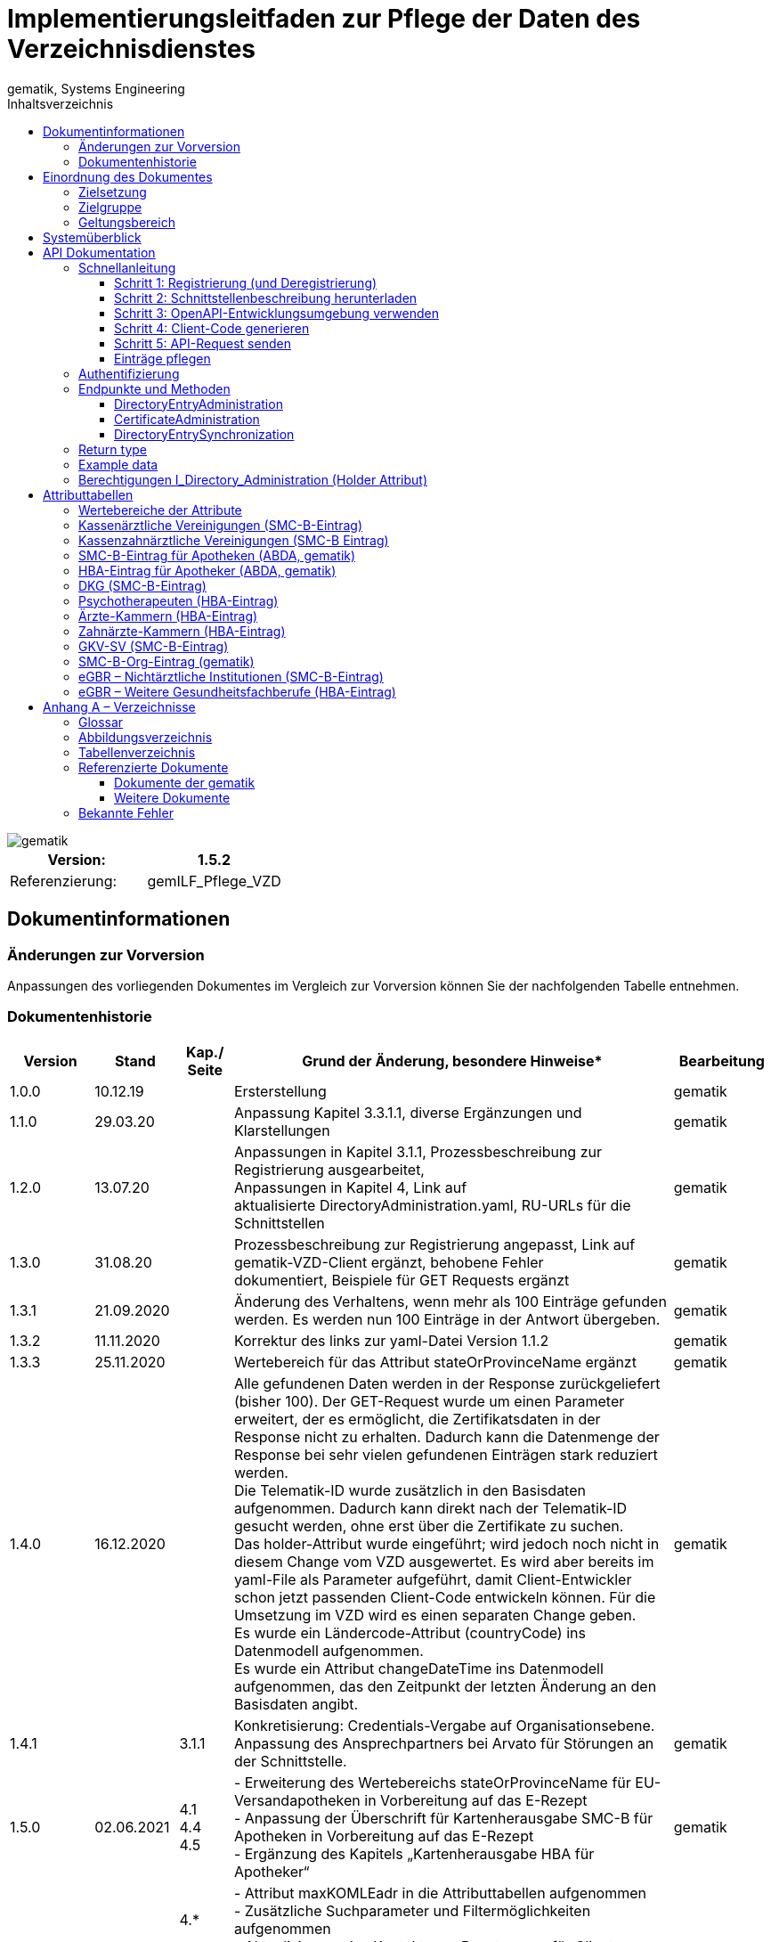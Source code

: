 = Implementierungsleitfaden zur Pflege der Daten des Verzeichnisdienstes
gematik, Systems Engineering
:source-highlighter: rouge
:title-page:
:imagesdir: /images/
ifdef::env-github[]
:toc: preamble
endif::[]
ifndef::env-github[]
:toc: left
endif::[]
:toclevels: 3
:toc-title: Inhaltsverzeichnis
//:sectnums:

image::gematik_logo.svg[gematik,float="right"]

[width="100%",cols="50%,50%",options="header",]
|===
|Version: |1.5.2
|Referenzierung: |gemILF_Pflege_VZD
|===

== Dokumentinformationen

=== Änderungen zur Vorversion

Anpassungen des vorliegenden Dokumentes im Vergleich zur Vorversion können Sie der nachfolgenden Tabelle entnehmen.

=== Dokumentenhistorie

[width="100%",cols="11%,11%,7%,58%,13%",options="header",]
|===
|*Version* +
 |*Stand* +
 |*Kap./ Seite* +
 |*Grund der Änderung, besondere Hinweise** +
 |*Bearbeitung* +

|1.0.0 |10.12.19 |​ |Ersterstellung |gematik
|1.1.0 |29.03.20 |​ |Anpassung Kapitel 3.3.1.1, diverse Ergänzungen und Klarstellungen |gematik
|1.2.0 |13.07.20 |​ |Anpassungen in Kapitel 3.1.1, Prozessbeschreibung zur Registrierung ausgearbeitet, +
Anpassungen in Kapitel 4, Link auf aktualisierte DirectoryAdministration.yaml, RU-URLs für die Schnittstellen |gematik
|1.3.0 |31.08.20 |​ |Prozessbeschreibung zur Registrierung angepasst, Link auf gematik-VZD-Client ergänzt, behobene Fehler dokumentiert, Beispiele für GET Requests ergänzt |gematik
|1.3.1 |21.09.2020 |​ |Änderung des Verhaltens, wenn mehr als 100 Einträge gefunden werden. Es werden nun 100 Einträge in der Antwort übergeben. |gematik
|1.3.2 |11.11.2020 |​ |Korrektur des links zur yaml-Datei Version 1.1.2 |gematik
|1.3.3 |25.11.2020 |​ |Wertebereich für das Attribut stateOrProvinceName ergänzt |gematik
|1.4.0 |16.12.2020 |​ |Alle gefundenen Daten werden in der Response zurückgeliefert (bisher 100). Der GET-Request wurde um einen Parameter erweitert, der es ermöglicht, die Zertifikatsdaten in der Response nicht zu erhalten. Dadurch kann die Datenmenge der Response bei sehr vielen gefundenen Einträgen stark reduziert werden. +
Die Telematik-ID wurde zusätzlich in den Basisdaten aufgenommen. Dadurch kann direkt nach der Telematik-ID gesucht werden, ohne erst über die Zertifikate zu suchen. +
Das holder-Attribut wurde eingeführt; wird jedoch noch nicht in diesem Change vom VZD ausgewertet. Es wird aber bereits im yaml-File als Parameter aufgeführt, damit Client-Entwickler schon jetzt passenden Client-Code entwickeln können. Für die Umsetzung im VZD wird es einen separaten Change geben. +
Es wurde ein Ländercode-Attribut (countryCode) ins Datenmodell aufgenommen. +
Es wurde ein Attribut changeDateTime ins Datenmodell aufgenommen, das den Zeitpunkt der letzten Änderung an den Basisdaten angibt. |gematik
|1.4.1 |​ |3.1.1 |Konkretisierung: Credentials-Vergabe auf Organisationsebene. Anpassung des Ansprechpartners bei Arvato für Störungen an der Schnittstelle. |gematik
|1.5.0 |02.06.2021 |4.1 +
4.4 +
4.5 |- Erweiterung des Wertebereichs stateOrProvinceName für EU-Versandapotheken in Vorbereitung auf das E-Rezept +
- Anpassung der Überschrift für Kartenherausgabe SMC-B für Apotheken in Vorbereitung auf das E-Rezept +
- Ergänzung des Kapitels „Kartenherausgabe HBA für Apotheker“ |gematik
|1.5.1 |15.11.2021 |4.* +
 +
3.3.3.1 +
 +
3.1.1 +
4.9 +
4.10 |- Attribut maxKOMLEadr in die Attributtabellen aufgenommen +
- Zusätzliche Suchparameter und Filtermöglichkeiten aufgenommen +
- Aktualisierung des Kontakts zur Beantragung für Client Credentials +
- Aktualisierung Tabelle Tab_VZD_Datenbeschreibung_BZÄK (street Address, postalCode, localityName jetzt optional) +
- Aktualisierung Tabellen VZD_Datenbeschreibung_Tab_VZD_Datenbeschreibung_GKV-SV_SMC-B KTR und GKV-SV_SM-B_KTR ePA |gematik
|1.5.2 |14.02.2022 |4.2-4.11 +
3.1.1 +
3.2 +
3.3.1.3 +
 +
4.11 +
4.12, 4.13 |Struktur KOM-LE-Version in komLeData geändert. +
Verwendung der client_id (vorher claim scope) besser erläutert +
 +
 +
Update zum SMC-B ORG-Eintrag der gematik +
Neu für eGBR HBA und SMC-B |gematik
|1.5.3 |​ |3.6, 3.3.1.3 |Rückverfolgbarkeit der Einträge (Holder-Attribute) - C_11048 |gematik
|===

== Einordnung des Dokumentes

=== Zielsetzung

Das vorliegende Dokument beschreibt, wie die Schnittstelle zur Pflege der Daten des Verzeichnisdienstes der TI clientseitig implementiert und genutzt werden kann.

=== Zielgruppe

Das Dokument richtet sich an Software-Entwickler, die sich mit der Implementierung eines Clients zur Pflege der Einträge im Verzeichnisdienst der Telematikinfrastruktur (TI) befassen.

=== Geltungsbereich

*Schutzrechts-/Patentrechtshinweis*

_Die nachfolgende Spezifikation ist von der gematik allein unter technischen Gesichtspunkten erstellt worden. Im Einzelfall kann nicht ausgeschlossen werden, dass die Implementierung der Spezifikation in technische Schutzrechte Dritter eingreift. Es ist allein Sache des Anbieters oder Herstellers, durch geeignete Maßnahmen dafür Sorge zu tragen, dass von ihm aufgrund der Spezifikation angebotene Produkte und/oder Leistungen nicht gegen Schutzrechte Dritter verstoßen und sich ggf. die erforderlichen Erlaubnisse/Lizenzen von den betroffenen Schutzrechtsinhabern einzuholen. Die gematik GmbH übernimmt insofern keinerlei Gewährleistungen._

== Systemüberblick

Der Verzeichnisdienst der TI (VZD) stellt eine Schnittstelle im Internet bereit, über die die Daten von Nutzern der TI gepflegt werden können. Zur Pflege berechtigt sind Kartenherausgeber (HBA und SMC-B) sowie von ihnen berechtigte Dritte (z. B. TSP).

image:image1.png[image,width=604,height=324]

Abbildung 1: Systemüberblick, Pflege der Basisdaten

== API Dokumentation

Die Schnittstelle zur Pflege der Einträge des Verzeichnisdienstes (gematik Bezeichnung I_Directory_Administration) nutzt die https://de.wikipedia.org/wiki/Representational_State_Transfer[+++REST+++]-Architektur und basiert auf https://swagger.io/docs/specification/about/[+++OpenAPI+++]. Über diese Schnittstelle können Verzeichniseinträge inklusive Zertifikatseinträge erzeugt, aktualisiert, gelesen und gelöscht werden. Es ist möglich, dass die Daten für einen Eintrag von verschiedenen Akteuren gepflegt werden (z. B. der Kartenherausgeber erzeugt einen Eintrag ohne Zertifikat – aber mit telematikID – und der TSP findet den Basiseintrag anhand der telematikID und ergänzt das Zertifikat).

Die Administration von Fachdaten erfolgt über die Schnittstelle I_Directory_Application_Maintenance und wird durch die Fachanwendungen durchgeführt. Lesender Zugriff auf die Fachdaten ist mit der Operation getDirectoryEntries in vorliegender Schnittstelle möglich.

Zur Verschlüsselung der Verbindung wird TLS und zur Authentifizierung des Nutzers wird ein  https://de.wikipedia.org/wiki/OAuth[+++OAuth2+++]  Access Token eingesetzt. Es werden Standard HTTP Response Codes verwendet.

Die Schnittstelle kann in drei Umgebungen genutzt werden:

- Referenzumgebung (RU): für den Test durch Kartenherausgeber (HBA und SMC-B) sowie von ihnen berechtigte Dritte.

- Testumgebung (TU): für den Test durch gematik-Mitarbeiter

- Produktivumgebung (PU): für die produktive Nutzung mit Echtdaten durch Kartenherausgeber (HBA und SMC-B) sowie von ihnen berechtigte Dritte

Neue Versionen der Schnittstelle und dieser Anleitung werden im https://fachportal.gematik.de/spezifikationen/[+++Fachportal der gematik+++] veröffentlicht.

=== Schnellanleitung

Die Schnellanleitung ermöglicht es, direkt mit der Entwicklung des Clients zu beginnen und beinhaltet 5 Schritte. Anstatt der hier angegebenen Online-OpenAPI-Editor-Entwicklungsumgebung (Swagger) können auch andere Entwicklungsumgebungen genutzt werden, die OpenAPI unterstützen.

Alternativ kann auch der VZD-Client der gematik verwendet werden.

https://github.com/gematik/app-VZD-Client[+++https://github.com/gematik/app-VZD-Client+++] 

==== Schritt 1: Registrierung (und Deregistrierung)

Durch die Registrierung erhält der Nutzer den erforderlichen Berechtigungsnachweis (client_id und client_secret), um die Schnittstelle nutzen zu können. Der Berechtigungsnachweis wird während der Authentifizierung verwendet, um vom OAuth2-Server einen Access Token zu erhalten.

Zur Registrierung und folgender Nutzung der Schnittstelle des VZD in der RU/PU, ist ein Antrag an request_fulfillment@gematik.de mit dem Betreff "VZD (De-)/Registrierung" notwendig.

Die Registrierung und Vergabe der Credentials erfolgt dabei auf Organisationsebene.

Der Antrag muss folgende Informationen enthalten um weiter bearbeitet werden zu können:

- Angaben zur Rolle und Organisation des Antragstellers, Erläuterung der Berechtigung und des Bedarfs (zur Verifikation notwendig, siehe Kapitel 2)

- Kontaktdaten zu Ansprechpartnern beim Antragsteller (2 Personen) inkl. Telefonnummer, E-Mail-Adresse, Anschrift

- Angabe der Betriebsumgebung (RU/PU)

- E-Mail-Adresse und dazugehöriges S/MIME-Zertifikat (in einer ZIP-Datei als Anhang) an welche die Zugangsdaten verschlüsselt übermittelt werden können (kostenlose Zertifikate sind z.B. beim DGN erhältlich)

- falls bereits vorhanden, eine entsprechende Ticketnummer

- nur bei Deregistrierung durch den Antragsteller: vorab vergebene Client-ID

- gewünschte Bezeichnung im OAuth2-Server ID_TOKEN client_id (bzw. VZD "holder" Attribut)


Nach Prüfung der Angaben, werden die Zugangsdaten direkt vom Anbieter Zentrale Plattformdienste (vgl. gemKPT_Betr) an die gewünschte E-Mail-Adresse übermittelt.

Es ist zu beachten, dass dieser Prozess ausschließlich für Neuanlagen und Löschungen vorgesehen ist. Änderungen oder der Neuversand von Zugangsdaten können nicht bearbeitet werden.

Bei technischen Problemen ist die Absenderadresse bzw. eGK-Usermanagement@bertelsmann.de für die Zugangsdaten zu kontaktieren und die gematik (request_fulfillment@gematik.de) parallel dazu zu informieren (Eintrag im CC-Feld). Der Helpdesk von Arvato kann nur von berechtigten Antragstellern bzw. über ihre E-Mail-Adresse kontaktiert werden. Also von denjenigen Kontakten, welche bei der Beantragung der Client-Credentials genannt wurden.

Für sonstige Anfragen zum VZD steht die gematik berechtigten Kartenherausgebern bzw. Anbietern ebenfalls über das Kontaktformular auf gematik.de zur Verfügung.

​​

==== Schritt 2: Schnittstellenbeschreibung herunterladen

Die OpenAPI Schnittstellenbeschreibung ist unter GitHub veröffentlicht.

Datei: DirectoryAdministration.yaml

https://github.com/gematik/api-vzd/blob/main/src/openapi/DirectoryAdministration.yaml[+++https://github.com/gematik/api-vzd/blob/main/src/openapi/DirectoryAdministration.yaml+++] 

​​

==== Schritt 3: OpenAPI-Entwicklungsumgebung verwenden

https://editor.swagger.io/[+++OpenAPI Editor+++] öffnen und vzd_DirectoryAdministration.yaml in die Online-Entwicklungsumgebung laden per [File]/[Import file].

image:image2.png[image,width=604,height=536]

Abbildung 2: OpenAPI Editor

==== Schritt 4: Client-Code generieren

Im OpenAPI Editor im Menu [Generate Client] aufrufen und die gewünschte Programmiersprache auswählen. Den generierten Client-Code weiter entwickeln.

==== Schritt 5: API-Request senden

Zum Test des Clients wird empfohlen, in der Referenzumgebung Requests zu senden.

==== Einträge pflegen

Um einen Eintrag anzulegen oder zu ändern, wird empfohlen wie folgt vorzugehen:

- Eintrag anhand der telematikID suchen GET /DirectoryEntries?telematikID=SomeTelematikID HTTP/1.1

- Wenn der Eintrag gefunden wurde, dann den Eintrag mittels PUT /DirectoryEntries/\{uid}/baseDirectoryEntries ändern

- Wenn der Eintrag nicht gefunden wurde, dann den Eintrag mittels POST /DirectoryEntries neu anlegen


=== Authentifizierung

Als Clients dieser Schnittstelle sind nur Systeme der TI-Kartenherausgeber und von ihnen berechtigte Organisationen (z. B. TSPs) zulässig. Sie dürfen alle Operationen zur Administration der Verzeichniseinträge nutzen.

Das verwendete Authentifizierungsverfahren ist OAuth2. Die Authentifizierung des Nutzers an der Schnittstelle erfolgt mittels eines Access Tokens (Authorization Grant Client Credentials https://tools.ietf.org/html/rfc6749#section-1.3.4[+++RFC6749#section-1.3.4+++]). Um einen Access Token erhalten zu können, muss zuvor eine Registrierung erfolgen. Nach erfolgreicher Registrierung erhält der Nutzer Client Credentials bestehend aus [client_id] und [client_secret]. Der Client sendet einen Request mit den Client Credentials an den OAuth2-Server, um einen Access Token zu erhalten. 

[width="100%",cols="100%",options="header",]
|===
|*OAuth2-Server URL:  https://auth.vzd.ti-dienste.de:9443/auth/realms/RSDirectoryAdministration/protocol/openid-connect/token%A0[+++https://auth.vzd.ti-dienste.de:9443/auth/realms/RSDirectoryAdministration/protocol/openid-connect/token +++] *
|===

Neben der Produktivumgebung gibt es auch eine Instanz des OAuth2-Servers in der Referenzumgebung (RU) für Tests der Kartenherausgeber und der Testumgebung (TU) für Tests der gematik.

[width="100%",cols="100%",options="header",]
|===
|RU OAuth2-Server URL: https://auth-ref.vzd.ti-dienste.de:9443/auth/realms/RSDirectoryAdministration/protocol/openid-connect/token[+++https://auth-ref.vzd.ti-dienste.de:9443/auth/realms/RSDirectoryAdministration/protocol/openid-connect/token+++]  +
TU OAuth2-Server URL: https://auth-test.vzd.ti-dienste.de:9443/auth/realms/RSDirectoryAdministration/protocol/openid-connect/token[+++https://auth-test.vzd.ti-dienste.de:9443/auth/realms/RSDirectoryAdministration/protocol/openid-connect/token+++] 
|===

Der Access Token enthält in der client_id den Identifier des Clients, der auf die Einträge zugreift. Dieser Identifier wird im Log  abgelegt, welcher die Zugriffe über die Schnittstelle protokolliert.

=== Endpunkte und Methoden

Die Schnittstelle zur Pflege der Einträge des Verzeichnisdienstes ermöglicht das Erzeugen, Lesen, Ändern und Löschen von Einträgen und von den Einträgen zugeordneten Zertifikatsdaten.

[width="100%",cols="100%",options="header",]
|===
|VZD Service URL: https://vzdpflege.vzd.ti-dienste.de:9543%A0[+++https://vzdpflege.vzd.ti-dienste.de:9543 +++] 
|===

Neben der Produktivumgebung gibt es auch eine Instanz des VZD-Services in der Referenzumgebung (RU) für Tests der Kartenherausgeber und der Testumgebung (TU) für Tests der gematik.

[width="100%",cols="100%",options="header",]
|===
|VZD Service URL (RU): https://vzdpflege-ref.vzd.ti-dienste.de:9543[+++https://vzdpflege-ref.vzd.ti-dienste.de:9543+++]   +
VZD Service URL (TU): https://vzdpflege-test.vzd.ti-dienste.de:9543[+++https://vzdpflege-test.vzd.ti-dienste.de:9543+++] 
|===

​​

==== DirectoryEntryAdministration

Hinweis: In allen Operationen müssen folgende HTTP-Header gesetzt sein:

Accept: application/json

Content-Type: application/json

Zusätzlich müssen alle Strings als UTF-8 kodiert sein.

​​

===== POST /DirectoryEntries

Durch die addDirectoryEntry-Operation (HTTP POST /DirectoryEntries) wird ein Eintrag zum Verzeichnisdienst hinzugefügt.

Entweder der Parameter telematikID oder der Parameter userCertificate muss im Request angegeben werden. Wird weder telematikID noch userCertificate angegeben, wird der Request mit HTTP Code 405 (Invalid Input) beantwortet. Wird telematikID und userCertificate angegeben, dann muss die telematikID mit der telematikID im userCertificate übereinstimmen. Bei unterschiedlicher telematikID wird die Operation mit Fehlercode 422 (Unprocessable Entity) abgelehnt. Wenn mehrere userCertificate-Parameter angegeben werden, dann werden nur vom letzten userCertificate die automatisch vom VZD extrahierten Daten wie z. B. cn in den VZD-Eintrag hinzugefügt. Die telematikID muss in allen übergebenen userCertificate-Parametern gleich sein. Bei unterschiedlicher telematikID wird die Operation mit Fehlercode 422 (Unprocessable Entity) abgelehnt. Wenn kein userCertificate angegeben ist, dann wird ein Certificates-Eintrag erstellt, der nur die telematikID enthält. In diesem Fall muss der Parameter personalEntry mit angegeben sein.

Der Parameter dn kann nicht im Request angegeben werden.

Entsprechend [gemSpec_VZD] wird ein Teil der Attribute durch den Verzeichnisdienst automatisch mit Werten aus dem Zertifikat gefüllt. Wenn in dieser Operation Attribute, für die dies erlaubt ist, mit einem Wert belegt werden, wird dieser Wert im Verzeichniseintrag gespeichert (auch wenn der Wert durch den Verzeichnisdienst aus dem Zertifikat entnommen werden kann).

===== DELETE /DirectoryEntries/\{uid}

Durch die Operation deleteDirectoryEntry (HTTP 3.3.1.2 DELETE /DirectoryEntries/\{uid}) wird ein gesamter Verzeichniseintrag gelöscht. Wird eine nicht existierende uid angegeben, dann wird der Request mit HTTP 400 (Not Found) beantwortet.

===== PUT /DirectoryEntries/\{uid}/baseDirectoryEntries

Durch die Operation modifyDirectoryEntry (HTTP PUT /DirectoryEntries/\{uid}/baseDirectoryEntries) wird ein Eintrag im VZD geändert. Es wird empfohlen, dass zuvor mittels readDirectoryEntry (HTTP GET /DirectoryEntries) der Inhalt des Eintrags gelesen wird, um die bestehenden Daten zu erhalten, da nur die als Parameter übergebenen Daten am Ende der Operation im VZD enthalten sind. Das heißt alle zuvor im VZD-Eintrag enthaltenen Daten werden gelöscht  (mit Ausnahme der aus dem Zertifikat übernommenen Daten) und die als Parameter übergebenen Daten werden eingetragen.

Der Parameter dn kann nicht im Request angegeben werden.

Wird eine nicht existierende uid angegeben, dann wird der Request mit HTTP 400 (Not Found) beantwortet.

===== GET /DirectoryEntries

Durch die Operation readDirectoryEntry (HTTP GET /DirectoryEntries) wird anhand der übergebenen Parameter ein Eintrag im Verzeichnisdienst gesucht und als Response zurückgegeben. Es kann nach nahezu allen Attributen des Eintrags gesucht werden. Die angegebenen Filter-Parameter werden mit logischen UND verknüpft.

Wenn mehr als 100 Einträge gefunden werden, dann wird das in der Response zurückgegebene Suchergebnis auf 100 Einträge begrenzt.

Um genau einen Eintrag zu finden, wird empfohlen, nach der telematikID (mittels HTTP GET /DirectoryEntries) zu suchen.

Beispiel

----
GET /DirectoryEntries?telematikID=SomeTelematikID HTTP/1.1

Authorization: Bearer ey**-g

Accept: application/json

Content-Type: application/json

User-Agent: OpenAPI-Generator/1.0.0/java

Host: https://vzdpflege-ref.vzd.ti-dienste.de:9543[+++https://vzdpflege-ref.vzd.ti-dienste.de:9543+++]

Connection: Keep-Alive

Accept-Encoding: gzip
----

===== GET /DirectoryEntriesSync

Diese Operation verhält sich wie die GET /DirectoryEntries, liefert jedoch alle gefundenen Einträge zurück. Um eine Überlast des VZD zu vermeiden, hat diese Operation ein Rate Limit.

Um die Datenmenge in der Response zu verringern, wird empfohlen, baseEntryOnly=true zu verwenden, wenn die Zertifikatsdaten nicht benötigt werden.

==== CertificateAdministration

Hinweis: Im LDAP-Datenmodell (siehe gemSpec_VZD, Kapitel 5 Datenmodell) entspricht der hier für die Adressierung der Zertifikats-Ressourcen verwendete Parameter certificateEntryID dem cn Teil des dn in der ou Unterstruktur Certificates.

===== POST /DirectoryEntries/\{uid}/Certificates

Durch die addDirectoryEntryCertificate-Operation (HTTP POST /DirectoryEntries/\{uid}/Certificates) wird ein Zertifikatseintrag zum VZD-Eintrag hinzugefügt und ist logisch über dn.uid mit dem VZD-Eintrag verknüpft.

Wird telematikID und userCertificate angegeben, dann muss die telematikID mit der telematikID im userCertificate übereinstimmen. Bei unterschiedlicher telematikID wird die Operation mit Fehlercode 422 (Unprocessable Entity) abgelehnt.

Wenn ein Zertifikatseintrag zu einem VZD-Eintrag hinzugefügt wird, der schon einen Zertifikatseintrag hat, dann werden vom VZD automatisch die folgenden Attribute des VZD-Eintrags mit den Daten aus dem neuen bzw. zuletzt hinzugefügtem userCertificate überschrieben:

- cn

- sn

- givenName

- otherName


Der Parameter dn kann nicht im Request angegeben werden.

Wenn versucht wird, ein bereits im Eintrag vorhandenes Zertifikat hinzuzufügen, dann wird der Request mit HTTP 422 (Unprocessable Entity) abgelehnt.

Wenn mehrere userCertificate-Parameter angegeben werden, dann werden nur vom letzten userCertificate die automatisch vom VZD extrahierten Daten in den VZD-Eintrag hinzugefügt. Die telematikID muss in allen übergebenen userCertificate-Parametern gleich sein. Bei unterschiedlicher telematikID wird die Operation mit Fehlercode 422 (Unprocessable Entity) abgelehnt.

===== DELETE /DirectoryEntries/\{uid}/Certificates/\{certificateEntryID}

Durch die Operation deleteDirectoryEntryCertificate (HTTP 3.3.1.2 DELETE /DirectoryEntries/\{uid}/Certificates/\{certificateEntryID}) wird ein Zertifikatseintrag gelöscht. Wird eine nicht existierende uid oder certificateEntryID angegeben, dann wird der Request mit HTTP 400 (Not Found) beantwortet.

===== PUT /DirectoryEntries/\{uid}/Certificates/\{certificateEntryID}

Durch die Operation modifyDirectoryEntryCertificate (HTTP PUT /DirectoryEntries/\{uid}/Certificates/\{certificateEntryID}) wird ein Zertifikatseintrag geändert.

Der Parameter dn kann nicht im Request angegeben werden.

Wird eine nicht existierende uid oder certificateEntryID angegeben, dann wird der Request mit HTTP 400 (Not Found) beantwortet.

Da die Attribute im Zertifikatseintrag aus dem Zertifikat entnommen werden, ist die Operation PUT /DirectoryEntries/\{uid}/Certificates/\{certificateEntryID} nicht zulässig und wird mit HTTP 405 (Method Not Allowed) beantwortet. 

===== GET /DirectoryEntries/Certificates

Durch die Operation readDirectoryCertificates (HTTP GET /DirectoryEntries/Certificates) wird anhand der übergebenen Parameter ein Zertifikatseintrag gesucht und als Response zurückgegeben. Es kann nach allen Attributen des Zertifikatseintrags außer userCertificate gesucht werden. Die angegebenen Filter-Parameter werden mit logischen UND verknüpft.

Wenn mehr als 100 Einträge gefunden werden, dann wird das in der Response zurückgegebene Suchergebnis auf 100 Einträge begrenzt.

Beispiel

----
GET /DirectoryEntries/Certificates?telematikID=SomeTelematikID HTTP/1.1

Authorization: Bearer ey**g

Accept: application/json

Content-Type: application/json

User-Agent: OpenAPI-Generator/1.0.0/java

Host: https://vzdpflege-ref.vzd.ti-dienste.de:9543[+++https://vzdpflege-ref.vzd.ti-dienste.de:9543+++]

Connection: Keep-Alive

Accept-Encoding: gzip
----

==== DirectoryEntrySynchronization

===== GET /DirectoryEntriesSync

Diese Operation dient der Synchronisation der Verzeichniseinträge zwischen VZD und Herausgeber (*readDirectoryEntryForSync*).

Analog zu read_Directory_Entry werden alle zum Filter passenden Verzeichniseinträge gefunden. Im Unterschied zu read_Directory_Entry ist die Limitierung auf 100 Suchergebnisse aufgehoben. Die parallele Ausführung dieser Operation wird vom Server aus Performancegründen eingeschränkt. Diese Operation soll nur genutzt werden, wenn mehr als 100 Suchergebnisse benötigt werden. Für alle anderen Suchanfragen soll Operation read_Directory_Entry genutzt werden.

*Query parameters*

*uid (optional)* ::
_Query Parameter_ — ID von dem Verzeichniseintrag (distinguishedName.uid) 

*givenName (optional)*  ::
_Query Parameter_ — Erlaubt die Suche mit Hilfe des Attributs givenName. 

*sn (optional)*  ::
_Query Parameter_ — Erlaubt die Suche mit Hilfe des Attributs sn. 

*cn (optional)*  ::
_Query Parameter_ — Erlaubt die Suche mit Hilfe des Attributs cn. 

*displayName (optional)*  ::
_Query Parameter_ — Erlaubt die Suche mit Hilfe des Attributs displayName. 

*streetAddress (optional)*  ::
_Query Parameter_ — Erlaubt die Suche mit Hilfe des Attributs streetAddress. 

*postalCode (optional)*  ::
_Query Parameter_ — Erlaubt die Suche mit Hilfe des Attributs postalCode. 

*countryCode (optional)*  ::
_Query Parameter_ — Erlaubt die Suche mit Hilfe des Attributs countryCode. 

*localityName (optional)*  ::
_Query Parameter_ — Erlaubt die Suche mit Hilfe des Attributs localityName. 

*stateOrProvinceName (optional)*  ::
_Query Parameter_ — Erlaubt die Suche mit Hilfe des Attributs stateOrProvinceName. 

*title (optional)*  ::
_Query Parameter_ — Erlaubt die Suche mit Hilfe des Attributs title. 

*organization (optional)*  ::
_Query Parameter_ — Erlaubt die Suche mit Hilfe des Attributs organization. 

*otherName (optional)*  ::
_Query Parameter_ — Erlaubt die Suche mit Hilfe des Attributs otherName. 

*telematikID (optional)*  ::
_Query Parameter_ — Erlaubt die Suche mit Hilfe des Attributs telematikID (die telematikID in den Basisdaten). 

*telematikID-SubStr (optional)*  ::
_Query Parameter_ — Erlaubt die Suche nach einem Substring am Anfang der telematikID (die telematikID in den Basisdaten). Entspricht der LDAP Filters Substring Assertion vom Typ &quot;subInitial Component&quot;. 

*specialization (optional)*  ::
_Query Parameter_ — Erlaubt die Suche mit Hilfe des Attributs specialization. Der Verzeichniseintrag wird selektiert, wenn die angegebene domainID im Attribut domainID (array) des Verzeichniseintrags enthalten ist. 

*domainID (optional)*  ::
_Query Parameter_ — Erlaubt die Suche mit Hilfe des Attributs domainID. Der Verzeichniseintrag wird selektiert, wenn die angegebene domainID im Attribut domainID (array) des Verzeichniseintrags enthalten ist. 

*holder (optional)*  ::
_Query Parameter_ — Erlaubt die Suche mit Hilfe des Attributs holder. Der Verzeichniseintrag wird selektiert, wenn der angegebene holder im Attribut holder (array) des Verzeichniseintrags enthalten ist. Wenn der Parameter mit dem eigenen Wert des Clients belegt wird, werden alle gefundenen Einträge zurückgegeben (für eigene Einträge gilt das Limit von 100 Ergebnissen nicht). Zur Suche nach Einträge ohne holder ist der Parameter mit dem einem leeren String &quot;&quot; zu belegen. Auch in diesem Fall werden alle gefundenen Einträge zurückgegeben (für Einträge ohne holder gilt das Limit von 100 Ergebnissen nicht). 

*personalEntry (optional)*  ::
_Query Parameter_ — Erlaubt die Suche mit Hilfe des Attributs personalEntry. 

*dataFromAuthority (optional)*  ::
_Query Parameter_ — Erlaubt die Suche mit Hilfe des Attributs dataFromAuthority.

*professionOID (optional)*  ::
_Query Parameter_ — Erlaubt die Suche mit Hilfe des Attributs professionOID. Selektiert der Verzeichniseintrag, wenn der angegebene Wert in den professionOID's (array) des Basiseintrags vorhanden ist.

*entryType (optional)*  ::
_Query Parameter_ — Erlaubt die Suche mit Hilfe des Attributs entryType. Selektiert der Verzeichniseintrag, wenn der angegebene Wert in den entryType's (array) des Basiseintrags vorhanden ist.

*maxKOMLEadr (optional)*  ::
_Query Parameter_ — Erlaubt die Suche mit Hilfe des Attributs maxKOMLEadr.

*changeDateTimeFrom (optional)*  ::
_Query Parameter_ — Erlaubt die Suche mit Hilfe des Attributs changeDateTime. +
Selektiert alle Datensätze mit changeDateTime >= changeDateTimeTo


*changeDateTimeTo (optional)*  ::
_Query Parameter_ — Erlaubt die Suche mit Hilfe des Attributs changeDateTime. +
Selektiert alle Datensätze mit changeDateTime \<= changeDateTimeTo 

*baseEntryOnly (optional)*  ::
_Query Parameter_ — Mit baseEntryOnly = &quot;true&quot; wird nur der Basiseintrag (baseDirectoryEntry) im Response zurückgegeben. Falls nicht angegeben oder mit &quot;false&quot; belegt, wird der gesamte Verzeichniseintrag mit Zertifikaten und Fachdaten im Response zurückgegeben.

{empty} +
{empty} +
Der VZD unterstützt für die Leseoperationen read_Directory_Entry und read_Directory_Entry_for_Sync der Schnittstellen I_Directory_Administration und I_Directory_Application_Maintenance die folgenden Filtermöglichkeiten:



Suche mit Wildcard "*" in den Parametern 

- givenName 
- sn 
- cn 
- displayName 
- streetAddress 
- postalCode 
- countryCode 
- localityName 
- stateOrProvinceName 
- title 
- organization 
- otherName 
- telematikID 
- specialization 
- domainID 
- holder 
- professionOID

Suche nach Vorhandensein ODER leerem Inhalt eines Attributs des VZD Datensatzes durch Belegung des Attributs im GET Request mit "" in den Parametern 

- givenName 
- sn 
- cn 
- displayName 
- streetAddress 
- postalCode 
- countryCode 
- localityName 
- stateOrProvinceName 
- title 
- organization 
- otherName 
- specialization
- domainID
- holder
- professionOID
- maxKOMLEadr
- changeDateTimeFrom
- changeDateTimeTo

Diese Suche findet sowohl Datensätze mit nicht vorhandenem Attribut wie auch vorhandenem aber leerem Attribut. Der Suchparameter darf nur den Kode \00 enthalten, keine weiteren Zeichen.


Alle Filterparameter einer Leseoperation werden mit einem UND (&) verknüpft. 

=== Return type

file:///C:/cp/vzd-client-generated-v1.4.0/index.html#DirectoryEntries[+++DirectoryEntries+++]

=== Example data

Content-Type: application/json

=== Berechtigungen I_Directory_Administration (Holder Attribut)

Die Daten im VZD dienen als Grundlage für TI Anwendungen. Zur Vermeidung von versehentlichen Änderungen – welche zu Problemen in TI Anwendungen führen können – wurden Berechtigungen für das Ändern von VZD Datensätzen eingeführt. Diese werden über das Attribut „holder“ realisiert. +
 +
Bei der Registrierung für die Nutzung der VZD Schnittstelle I_Directory_Administration erfolgt die Festlegung der clientId - welche in das Attribut „holder“ eingetragen wird - für den jeweiligen Antragsteller.  +
 +
*Zugriffsprüfungen über das „holder“ Attribut* +
 +
Für VZD Basisdatensätze erfolgt die Prüfung der Berechtigung bei jedem schreibenden/löschenden Zugriff (siehe Anforderungen A_20272 und A_20273) und bei der Synchronisation  (siehe Anforderung A_21230):

- Wenn das „holder“ Attribut des VZD Basisdatensatzes nicht befüllt (also leer) ist, werden Änderungen des VZD Basisdatensatzes erlaubt.
- Wenn das „holder“ Attribut des VZD Basisdatensatzes befüllt ist und der aktuelle Client (identifiziert durch Attribut clientId des Access Tokens) in dem „holder“ Attribut enthalten ist (ein Wert des „holder“ Attributs muss der clientId entsprechen), werden Änderungen des VZD Basisdatensatzes und die Synchronisation (Operation read_Directory_Entry_for_Sync) erlaubt.
- In allen anderen Fällen wird der schreibende/löschende Zugriff auf den VZD Basisdatensatz abgelehnt (http Status Code 403).



*Befüllung des „holder“ Attributs* +
 +
Bei dem Anlegen eines VZD Basisdatensatzes (Operation add_Directory_Entry) und bei Änderungen eines VZD Basisdatensatzes (Operation modify_Directory_Entry) kann das Attribut „holder“ angegeben werden (siehe Anforderung A_20271 und A_20272): +

- Wird das „holder“ Attribut nicht befüllt, werden Zugriffe auf diesen VZD Basisdatensatz nicht eingeschränkt.
- Wird das „holder“ Attribut mit bis zu 100 Eigentümer des VZD Basisdatensatzes befüllt, haben nur diese Eigentümer schreibenden / löschenden Zugriff auf diesen VZD Basisdatensatz und können ihn mit der Paging Funktion der Synchronisationsoperation read_Directory_Entry_for_Sync lesen.


Zur Aktualisierung des Attributs „holder“ mit Operation modify_Directory_Entry muss immer das gesamte Attribut geschrieben werden (siehe Anforderung A_20271 und A_20272):

- Der Client muss – wenn er nicht alle Werte vorliegen hat – erst den VZD Basisdatensatz lesen (Operation read_Directory_Entry),
- die Werte von Attribut „holder“ aktualisieren und dann
- den VZD Basisdatensatz mit den gesamten Werten des Attributs „holder“ schreiben.


Wenn der Client das Attribut „holder“ befüllt und seine eigene clientId nicht einträgt, dann hat er nach Ausführung der Operation keinen schreibenden/löschenden Zugriff mehr auf diesen VZD Basisdatensatz. +
Falls ein Kartenherausgeber sich unberechtigt als holder für einen Eintrag angegeben hat, kann man das über das Logfile des VZD herausfinden und zwischen den betroffenen Kartenherausgebern zur Klärung bringen.
 +
 
 
*Belegung des Holder Attributs* +
 +
Bei mehrfacher Belegung des „holder“ Attributs erhält jeder eingetragene Client die Rechte für schreibende Zugriffe auf den VZD Basisdatensatz. +
Jeder Client, der als Holder eingetragen ist kann weitere holder dazu nehmen oder entfernen. Sobald er sich selbst entfernt ist der Client "ausgesperrt". +
Bei Aktualisierung des „holder“ Attributs über Operation modify_Directory_Entry muss immer der gesamte Inhalt des Attributs geschrieben werden. +
 +
Beispiel für den Inhalt eines Attributs „holder“, das um die Werte "KartenHerausgeber3" und "TSP3" ergänzt werden soll: +

- Aktueller Inhalt Attributs „holder“ vor der Aktualisierung:


"holder": [ "KartenHerausgeber1", "KartenHerausgeber2", "TSP1", "TSP2" ]

- In Operation modify_Directory_Entry ist der gesamte Inhalt des Attributs „holder“ anzugeben (die Reihenfolge der Werte ist beliebig):


„holder": [ "KartenHerausgeber1", "KartenHerausgeber2", "TSP1", "TSP2", "KartenHerausgeber3", "TSP3" ]



*Zusammenarbeit zwischen TSP und Kartenherausgeber*

Für die Zusammenarbeit von Kartenherausgebern und TSPs werden folgende Varianten unterstützt

- Kartenherausgeber pflegt seine Daten und Zertifikate


Der Kartenherausgeber registriert sich beim VZD für die Schnittstelle I_Directory_Administration. Er trägt seine clientId in das „holder“ Attribut seiner VZD Basisdatensätze ein und beschränkt damit die Änderungen an diesen Basisdatensätzen. Die Zertifikate für diese VZD Basisdatensätze werden ebenfalls durch den Kartenherausgeber eingetragen und gelöscht.

- TSP pflegt die gesamten Daten eines Kartenherausgebers inklusive Zertifikaten


Der TSP wird vom Kartenherausgeber mit der Pflege der gesamten VZD Daten des Kartenherausgebers beauftragt. Der TSP registriert sich dafür beim VZD für die Schnittstelle I_Directory_Administration und weist seine Beauftragung durch den Kartenherausgeber nach. Er trägt seine clientId in das „holder“ Attribut seiner VZD Basisdatensätze ein und beschränkt damit die Änderungen an diesen Basisdatensätzen. Die Zertifikate für diese VZD Basisdatensätze werden durch den TSP eingetragen.

Empfehlung: Zusätzlich zur clientId des TSPs wird auch die clientId des Kartenherausgebers in das „holder“ Attribut eingetragen.

- Kartenherausgeber pflegt VZD Basisdaten und der TSP die Zertifikate

Der Kartenherausgeber registriert sich beim VZD für die Schnittstelle I_Directory_Administration. Er trägt seine clientId in das „holder“ Attribut seiner VZD Basisdatensätze ein und beschränkt damit die Änderungen an diesen Basisdatensätzen. Die Zertifikate für diese VZD Basisdatensätze werden durch den TSP eingetragen und gelöscht. Für die Verwaltung der Zertifikate muss der TSP nicht in das „holder“ Attribut aufgenommen werden.

 

Hinweis: Das Eintragen von Zertifikaten in den VZD wird durch das „holder“ Attribut nicht beschränkt, das Zertifikat muss aber immer zur TelematikID des VZD Basisdatensatzes passen und gültig sein. Unter gültige Zertifikate fallen

- ausgestellte, aber nicht aktivierte Zertifikate und
- vollständig gültige Zertifikate (prüfbar über OCSP).


*Aktivierung der Berechtigungen (Prüfung über „holder“ Attribut)*

Die Prüfung der Berechtigungen für VZD Basisdatensätze erfolgt in folgenden Schritten:

. Befüllung des „holder“ Attributs
.. Das „holder“ Attribut wird von den Clients befüllt.
.. Der VZD führt noch keine Prüfung der Berechtigungen auf Basis des „holder“ Attributs aus.
.. Der VZD prüft die angegebenen Werte des „holder“ Attributs gegen die hinterlegten Client_IDs.
. Prüfung der Befüllung
.. Die gematik prüft mit statistischen VZD Reports den Stand der Befüllung des „holder“ Attributs.
.. Die Kartenherausgeber bzw. beauftragten TSPs prüfen die Befüllung „ihrer“ VZD Basisdatensätze.
. Aktivierung der Berechtigungsprüfung
.. Der VZD prüft die Berechtigungen bei Änderungen an den VZD Basisdatensätzen.
.. Für VZD Basisdatensätzen ohne befülltes „holder“ Attribut erfolgt weiterhin keine Prüfung.


Versehentlich fehlerhaft eingetragene Berechtigungen müssen durch einen aktuellen Eigentümer des VZD Basisdatensatzes korrigiert werden:

- Wenn das „holder“ Attribut keine Werte enthält, kann jeder berechtigte Client die korrekten Werte eintragen.
- Wenn ein Kartenherausgeber nicht (mehr) als "holder" eingetragen ist, muss er sich an einen der eingetragenen "holder" wenden und sich eintragen lassen.
- Kartenherausgeber, die als "holder" in dem VZD Basisdatensatz eingetragen sind und fehlerhafte Daten im "holder" Attribut feststellen, können die Werte des Attributs korrigieren.


== Attributtabellen

In den folgenden Abschnitten werden für die Kartenherausgeber spezifische Festlegungen zu den Attributen des VZD getroffen.


=== Wertebereiche der Attribute

Tabelle 1: TAB_VZD_Wertebereiche_der_Attribute

[width="100%",cols="24%,40%,36%",options="header",]
|===
|*Attribut* |*gültige Werte* |*Beschreibung*
|stateOrProvinceName |Baden-Württemberg +
Bayern +
Berlin +
Brandenburg +
Bremen +
Hamburg +
Hessen +
Mecklenburg-Vorpommern +
Niedersachsen +
Nordrhein-Westfalen +
Rheinland-Pfalz +
Saarland +
Sachsen +
Sachsen-Anhalt +
Schleswig-Holstein +
Thüringen +
 +
Nordrhein +
Westfalen-Lippe +
 +
<Platzhalter für EU-Organisationen/Personen außerhalb Deutschlands> |Zu den 16 Bundesländern sind auch die KV-Regionen Nordrhein und Westfalen-Lippe gültige Werte. +
 +
Mit der Einführung des E-Rezepts sind auch Bezeichnungen von EU-Ortschaften und EU-Ländern außerhalb Deutschlands möglich.
|countryCode |Werte gemäß  ISO-3166-1 ALPHA-2 |Wenn nicht im add oder modify Request angegeben, wird vom VZD der Code "DE" eingetragen.
|===

=== Kassenärztliche Vereinigungen (SMC-B-Eintrag)

Tabelle 2: Tab_VZD_Datenbeschreibung_KVen

[width="100%",cols="18%,10%,72%",options="header",]
|===
|*LDAP-Directory Attribut* |*Pflichtfeld aus Sicht Pflege und Nutzung?* |*Erläuterung*
|*givenName* |optional |Wird für SMC-B nicht verwendet.
|*sn* |obligatorisch |Wird vom VZD als Kopie von displayName automatisch eingetragen. +
Wird von E-Mail-Clients für die Suche nach Einträgen und die Anzeige von gefundenen Einträgen verwendet.
|*cn* +
* * +
  |obligatorisch |Bezeichner: Name +
Wird vom VZD als Kopie des Attributs displayName übernommen. +
Wird von E-Mail-Clients für die Suche nach Einträgen und die Anzeige von gefundenen Einträgen verwendet.
|*otherName* |optional |Das Attribut otherName ist veraltet und wird in einer zukünftigen Version aus dem Datenmodell entfernt. +
 +
Bezeichner: Anderer Name +
Wird vom VZD aus dem Zertifikatsattribut otherName übernommen.
|*displayName* |obligatorisch |Bezeichner: Anzeigename +
Dieses Attribut wird genutzt, um den Namen der Betriebsstätte gegenüber dem Anwender darzustellen (Verwendung als Filter-Attribut, um die Suche einzuschränken, und bei der Darstellung des Ergebnisses).
|*streetAddress* |obligatorisch |Bezeichner: Straße und Hausnummer der Betriebsstätte
|*postalCode* |obligatorisch |Bezeichner: Postleitzahl der Betriebsstätte
|*localityName * |obligatorisch |Bezeichner: Ort der Betriebsstätte
|*stateOrProvinceName * |optional |Bezeichner: Bundesland der Betriebsstätte oder KV-Region
|*organization* |optional |Bezeichner: Organisation +
Dieses Attribut ist ein optionales zweites Namensattribut und wird befüllt bei Bedarf. Ebenso wie displayName ist es geeignet, um nach einem Namen zu filtern und ihn im Suchergebnis anzuzeigen.
|*domainID* |obligatorisch |Bezeichner: Betriebsstättennummer der Praxis +
Das Attribut kann nur einmal vorkommen. Der Wert wird von der KV vergeben.
|*specialization* |obligatorisch |Bezeichner: Fachgebiet +
Kann mehrfach vorkommen (1..100) +
*Für Einträge der Leistungserbringer-Organisationen (SMC-B Eintrag)* +
Der Wertebereich entspricht den in hl7 definierten und für ePA festgelegten Werten ( https://wiki.hl7.de/index.php?title=IG:Value_Sets_f%C3%BCr_XDS#DocumentEntry.practiceSettingCode[+++https://wiki.hl7.de/index.php?title=IG:Value_Sets_f%C3%BCr_XDS#DocumentEntry.practiceSettingCode+++]). +
urn:psc:<OID Codesystem:Code> +
Beispiel für Allgemeinmedizin: urn:psc:1.3.6.1.4.1.19376.3.276.1.5.4:ALLG
|*countryCode* |optional |Siehe TAB_VZD_Wertebereiche_der_Attribute
|*changeDateTime* |optional |Bezeichner: Änderungszeitstempel +
Wird vom VZD automatisch eingetragen.
|*usage* |optional |Das Attribut usage wird nicht verwendet.
|*userCertificate* |optional |Bezeichner: Enc-Zertifikat der SMC-B +
Kann mehrfach vorkommen (0..50) +
Format: DER, Base64 kodiert +
Die pflegende Stelle erhält das Zertifikat vom TSP. +
Es können Einträge ohne Zertifikat angelegt werden. Diese Einträge werden jedoch nicht über die LDAP-Abfrageschnittstelle gefunden.
|maxKOMLEadr |optional |Maximale Anzahl von Mail-Adressen in den KOM-LE-Fachdaten.  +
Falls kein Wert eingetragen wurde, können beliebig viele Mail-Adressen in den KOM-LE-Fachdaten eingetragen werden. +
Falls ein Wert eingetragen wurde, können maximal so viele Mail-Adressen in den KOM-LE-Fachdaten eingetragen werden.
|*personalEntry* |obligatorisch |Wird vom VZD eingetragen. +
Wert == TRUE, wenn alle zum Eintrag gehörenden Zertifikate den entryType 1 haben (Berufsgruppe), Wert == FALSE sonst (siehe [gemSpec_VZD]#Tab_VZD_Mapping_Eintragstyp_und_ProfessionOID).
|*entryType* |obligatorisch |Bezeichner: Eintragstyp +
Wird vom VZD anhand der in den Zertifikaten enthaltenen OIDs (Extension Admission, Attribut ProfessionOID) und der Spalte Eintragstyp in Tab_VZD_Mapping_Eintragstyp_und_ProfessionOID automatisch eingetragen. Siehe auch [gemSpecOID]# Tab_PKI_402 und Tab_PKI_403.
|*telematikID* |obligatorisch |Bezeichner: TelematikID +
Wird vom VZD anhand der im jeweiligen Zertifikat enthaltenen Telematik-ID (Feld registrationNumber der Extension Admission) übernommen.
|*professionOID* |obligatorisch |Bezeichner: Profession OID +
Wird vom VZD anhand der in den Zertifikaten enthaltenen OIDs (Extension Admission, Attribut ProfessionOID) und dem Mapping in ab_VZD_Mapping_Eintragstyp_und_ProfessionOID automatisch eingetragen. Siehe [gemSpecOID]# Tab_PKI_402 und Tab_PKI_403. +
Kann mehrfach vorkommen (0..100)
|*title* |optional |Wird für SMC-B nicht verwendet.
|*description* |optional |Wird derzeit nicht verwendet. +
 +
Bezeichner: Beschreibung +
Dieses Attribut ermöglicht, das Zertifikat zu beschreiben, um die Administration des VZD-Eintrags zu vereinfachen.
|*mail* |optional |Bezeichner: E-Mail-Adresse +
Kann mehrfach vorkommen (0..100) +
Wird vom KOM-LE-Anbieter eingetragen.
|*komLeData* |optional a|
Bezeichner: komLeData +
Enthält die KOM-LE-Version des Clientmoduls der angegebenen "mail" Adresse im Attribut "version". Anhand dieser Version erkennt das sendende Clientmodul, welche KOM-LE-Version vom Empfänger-Clientmodul unterstützt wird und in welchem Format die Mail an diesen Empfänger versandt wird. +
Wenn nicht angegeben, wird KOM-LE-Version 1.0 angenommen. +
Zu beachten ist bei der Auswertung bzw. Pflege dieser Daten:

* {blank}
+
____
Ein komLeData-Eintrag setzt sich zusammen aus der Mail-Adresse (Attribut "mail") und der zugehörigen KOM-LE Version (Attribut "version"). 
____
* {blank}
+
____
Für jede Mail-Adresse aus dem "mail" Attribut darf es nur einen Eintrag in Datenstruktur komLeData geben. Es dürfen in komLeData keine Mail-Adressen referenziert werden, die nicht im übergeordneten "mail" Attribut enthalten sind.
____
* {blank}
+
____
Wenn eine Mail-Adresse gelöscht wird, muss auch ihr komLeData-Eintrag gelöscht werden. +
 Geschrieben wird immer die gesamte Liste. Für Änderungen muss erst der aktuelle Eintrag gelesen werden und nach Änderung in der Liste der gesamte Eintrag wieder geschrieben werden.
____
* {blank}
+
____
Beispiel für den Wert eines komLeData-Eintrags: \{"mail": "erik.mustermann@hrstdomain.kim.telematik"; "version": "1.5"}
____

Wird vom KOM-LE-Anbieter eingetragen.

|===

​​

=== Kassenzahnärztliche Vereinigungen (SMC-B Eintrag)

Tabelle 3: Tab_VZD_Datenbeschreibung_KZVen

[width="100%",cols="18%,10%,72%",options="header",]
|===
|*LDAP-Directory Attribut* |*Pflichtfeld aus Sicht Pflege und Nutzung?* |*Erläuterung*
|*givenName* |optional |Wird für SMC-B nicht verwendet.
|*sn* |optional |Wird vom VZD als Kopie von displayName automatisch eingetragen. +
Wird von E-Mail-Clients für die Suche nach Einträgen und die Anzeige von gefundenen Einträgen verwendet.
|*cn* |obligatorisch |Bezeichner: Name +
Wird vom VZD als Kopie des Attributs displayName übernommen. +
Wird von E-Mail-Clients für die Suche nach Einträgen und die Anzeige von gefundenen Einträgen verwendet.
|*otherName* |optional |Das Attribut otherName ist veraltet und wird in einer zukünftigen Version aus dem Datenmodell entfernt. +
 +
Bezeichner: Anderer Name +
Wird vom VZD aus dem Zertifikatsattribut otherName übernommen.
|*displayName* |obligatorisch |Bezeichner: Anzeigename +
Dieses Attribut wird genutzt, um den Namen der Zahnarztpraxis gegenüber dem Anwender darzustellen (Verwendung als Filter-Attribut um die Suche einzuschränken und bei der Darstellung des Ergebnisses).
|*streetAddress* |obligatorisch |Bezeichner: Straße und Hausnummer
|*postalCode* |obligatorisch |Bezeichner: Postleitzahl
|*localityName * |obligatorisch |Bezeichner: Ort
|*stateOrProvinceName * |optional |Bezeichner: Bundesland der Betriebsstätte oder KZV-Region
|*countryCode* |optional |Siehe TAB_VZD_Wertebereiche_der_Attribute 
|*changeDateTime* |optional |Bezeichner: Änderungszeitstempel +
Wird vom VZD automatisch eingetragen.
|*organization* |optional |Bezeichner: Organisation +
Dieses Attribut ist ein optionales zweites Namensattribut und wird befüllt bei Bedarf. Ebenso wie displayName ist es geeignet, um nach einem Namen zu filtern und ihn im Suchergebnis anzuzeigen.
|*domainID* |optional |Ärzte: Bezeichner: Abrechnungsnummer +
Das Attribut kann nur einmal vorkommen. Der Wert wird von der KZV vergeben.
|*specialization* |obligatorisch |Bezeichner: Fachgebiet +
Kann mehrfach vorkommen (1..100) +
*Für Einträge der Leistungserbringer-Organisationen (SMC-B Eintrag)* +
Der Wertebereich entspricht den in hl7 definierten und für ePA festgelegten Werten ( https://wiki.hl7.de/index.php?title=IG:Value_Sets_f%C3%BCr_XDS#DocumentEntry.practiceSettingCode[+++https://wiki.hl7.de/index.php?title=IG:Value_Sets_f%C3%BCr_XDS#DocumentEntry.practiceSettingCode+++]). +
urn:psc:<OID Codesystem:Code> +
Beispiel für Zahnmedizin: urn:psc:1.3.6.1.4.1.19376.3.276.1.5.4:MKZH
|*usage* |optional |Das Attribut usage wird nicht verwendet.
|*userCertificate* |optional |Bezeichner: Enc-Zertifikat der SMC-B +
Kann mehrfach vorkommen (0..50) +
Format: DER, Base64 kodiert +
Die pflegende Stelle erhält das Zertifikat vom TSP. +
Es können Einträge ohne Zertifikat angelegt werden. Diese Einträge werden jedoch nicht über die LDAP-Abfrageschnittstelle gefunden.
|maxKOMLEadr |optional |Maximale Anzahl von Mail-Adressen in den KOM-LE-Fachdaten.  +
Falls kein Wert eingetragen wurde, können beliebig viele Mail-Adressen in den KOM-LE-Fachdaten eingetragen werden. +
Falls ein Wert eingetragen wurde, können maximal so viele Mail-Adressen in den KOM-LE-Fachdaten eingetragen werden.
|*personalEntry* |obligatorisch |Wird vom VZD eingetragen. +
Wert == TRUE, wenn alle zum Eintrag gehörenden Zertifikate den entryType 1 haben (Berufsgruppe), Wert == FALSE sonst (siehe [gemSpec_VZD]#Tab_VZD_Mapping_Eintragstyp_und_ProfessionOID).
|*entryType* |obligatorisch |Bezeichner: Eintragstyp +
Wird vom VZD anhand der in den Zertifikaten enthaltenen OIDs (Extension Admission, Attribut ProfessionOID) und der Spalte Eintragstyp in Tab_VZD_Mapping_Eintragstyp_und_ProfessionOID automatisch eingetragen. Siehe auch [gemSpecOID]# Tab_PKI_402 und Tab_PKI_403.
|*telematikID* |obligatorisch |Bezeichner: TelematikID +
Wird vom VZD anhand der im jeweiligen Zertifikat enthaltenen Telematik-ID (Feld registrationNumber der Extension Admission) übernommen.
|*professionOID* |obligatorisch |Bezeichner: Profession OID +
Wird vom VZD anhand der in den Zertifikaten enthaltenen OIDs (Extension Admission, Attribut ProfessionOID) und dem Mapping in ab_VZD_Mapping_Eintragstyp_und_ProfessionOID automatisch eingetragen. Siehe [gemSpecOID]# Tab_PKI_402 und Tab_PKI_403. +
Kann mehrfach vorkommen (0..100).
|*title* |optional |Wird für SMC-B nicht verwendet.
|*description* |optional |Wird derzeit nicht verwendet. +
 +
Bezeichner: Beschreibung +
Dieses Attribut ermöglicht, das Zertifikat zu beschreiben, um die Administration des VZD-Eintrags zu vereinfachen.
|*mail* |optional |Bezeichner: E-Mail-Adresse +
Kann mehrfach vorkommen (0..100). +
Wird vom KOM-LE-Anbieter eingetragen.
|*komLeData* |optional a|
Bezeichner: komLeData +
Enthält die KOM-LE-Version des Clientmoduls der angegebenen "mail" Adresse im Attribut "version". Anhand dieser Version erkennt das sendende Clientmodul, welche KOM-LE-Version vom Empfänger-Clientmodul unterstützt wird und in welchem Format die Mail an diesen Empfänger versandt wird. +
Wenn nicht angegeben, wird KOM-LE-Version 1.0 angenommen. +
Zu beachten ist bei der Auswertung bzw. Pflege dieser Daten:

* {blank}
+
____
Ein komLeData-Eintrag setzt sich zusammen aus der Mail-Adresse (Attribut "mail") und der zugehörigen KOM-LE Version (Attribut "version"). 
____
* {blank}
+
____
Für jede Mail-Adresse aus dem "mail" Attribut darf es nur einen Eintrag in Datenstruktur komLeData geben. Es dürfen in komLeData keine Mail-Adressen referenziert werden, die nicht im übergeordneten "mail" Attribut enthalten sind.
____
* {blank}
+
____
Wenn eine Mail-Adresse gelöscht wird, muss auch ihr komLeData-Eintrag gelöscht werden. +
 Geschrieben wird immer die gesamte Liste. Für Änderungen muss erst der aktuelle Eintrag gelesen werden und nach Änderung in der Liste der gesamte Eintrag wieder geschrieben werden.
____
* {blank}
+
____
Beispiel für den Wert eines komLeData-Eintrags: \{"mail": "erik.mustermann@hrstdomain.kim.telematik"; "version": "1.5"}
____

Wird vom KOM-LE-Anbieter eingetragen.

|===

​​

=== SMC-B-Eintrag für Apotheken (ABDA, gematik)

Tabelle 4: Tab_VZD_Datenbeschreibung_Apotheken_SMC-B

[width="100%",cols="18%,10%,72%",options="header",]
|===
|*LDAP-Directory Attribut* |*Pflichtfeld aus Sicht Pflege und Nutzung?* |*Erläuterung*
|*givenName* |optional |Wird für SMC-B nicht verwendet.
|*sn* |optional |Wird vom VZD als Kopie von displayName automatisch eingetragen. +
Wird von E-Mail-Clients für die Suche nach Einträgen und die Anzeige von gefundenen Einträgen verwendet.
|*cn* |obligatorisch |Bezeichner: Name +
Wird vom VZD als Kopie des Attributs displayName übernommen. +
Wird von E-Mail-Clients für die Suche nach Einträgen und die Anzeige von gefundenen Einträgen verwendet.
|*otherName* |optional |Das Attribut otherName ist veraltet und wird in einer zukünftigen Version aus dem Datenmodell entfernt. +
 +
Bezeichner: Anderer Name +
Wird vom VZD aus dem Zertifikatsattribut otherName übernommen.
|*displayName* |obligatorisch |Bezeichner: Anzeigename +
Dieses Attribut wird genutzt um den Namen der Apotheke gegenüber dem Anwender darzustellen (Verwendung als Filter-Attribut um die Suche einzuschränken und bei der Darstellung des Ergebnisses).
|*streetAddress* |obligatorisch |Bezeichner: Straße und Hausnummer der Apotheke
|*postalCode* |obligatorisch |Bezeichner: Postleitzahl der Apotheke
|*localityName * |obligatorisch |Bezeichner: Ort der Apotheke
|*stateOrProvinceName * |optional |Bezeichner: Bundesland der Apotheke
|*countryCode* |optional |Siehe TAB_VZD_Wertebereiche_der_Attribute
|*changeDateTime* |optional |Bezeichner: Änderungszeitstempel +
Wird vom VZD automatisch eingetragen.
|*organization* |optional |Bezeichner: Organisation +
Dieses Attribut ist ein optionales zweites Namensattribut und wird befüllt bei Bedarf. Ebenso wie displayName ist es geeignet um nach einem Namen zu filtern und ihn im Suchergebnis anzuzeigen. +
Für EU-Versandapotheken: EU-Versandapotheke
|*domainID* |optional |Wird für Apotheken nicht verwendet.
|*specialization* |optional |Wird für Apotheken nicht verwendet. +
 +
Bezeichner: Fachgebiet +
Kann mehrfach vorkommen (0..100). +
*Für Einträge der Leistungserbringer-Organisationen (SMC-B Eintrag)* +
Der Wertebereich entspricht den in hl7 definierten und für ePA festgelegten Werten ( https://wiki.hl7.de/index.php?title=IG:Value_Sets_f%C3%BCr_XDS#DocumentEntry.practiceSettingCode[+++https://wiki.hl7.de/index.php?title=IG:Value_Sets_f%C3%BCr_XDS#DocumentEntry.practiceSettingCode+++]). +
urn:psc:<OID Codesystem:Code> +
Beispiel für Apotheke: urn:psc:1.3.6.1.4.1.19376.3.276.1.5.5:PHZ +
Für EU-Versandapotheken: urn:psc:1.3.6.1.4.1.19376.3.276.1.5.5:PHZ
|*usage* |optional |Das Attribut usage wird nicht verwendet.
|maxKOMLEadr |optional |Maximale Anzahl von Mail-Adressen in den KOM-LE-Fachdaten.  +
Falls kein Wert eingetragen wurde, können beliebig viele Mail-Adressen in den KOM-LE-Fachdaten eingetragen werden. +
Falls ein Wert eingetragen wurde, können maximal so viele Mail-Adressen in den KOM-LE-Fachdaten eingetragen werden.
|*userCertificate* |optional |Bezeichner: Enc-Zertifikat der SMC-B +
Kann mehrfach vorkommen (0..50). +
Format: DER, Base64 kodiert +
Die pflegende Stelle erhält das Zertifikat vom TSP. +
Es können Einträge ohne Zertifikat angelegt werden. Diese Einträge werden jedoch nicht über die LDAP-Abfrageschnittstelle gefunden.
|*personalEntry* |obligatorisch |Wird vom VZD eingetragen. +
Wert == TRUE, wenn alle zum Eintrag gehörenden Zertifikate den entryType 1 haben (Berufsgruppe), Wert == FALSE sonst (siehe [gemSpec_VZD]#Tab_VZD_Mapping_Eintragstyp_und_ProfessionOID).
|*entryType* |obligatorisch |Bezeichner: Eintragstyp +
Wird vom VZD anhand der in den Zertifikaten enthaltenen OIDs (Extension Admission, Attribut ProfessionOID) und der Spalte Eintragstyp in Tab_VZD_Mapping_Eintragstyp_und_ProfessionOID automatisch eingetragen. Siehe auch [gemSpecOID]# Tab_PKI_402 und Tab_PKI_403.
|*telematikID* |obligatorisch |Bezeichner: TelematikID +
Wird vom VZD anhand der im jeweiligen Zertifikat enthaltenen Telematik-ID (Feld registrationNumber der Extension Admission) übernommen.
|*professionOID* |obligatorisch |Bezeichner: Profession OID  +
Wird vom VZD anhand der in den Zertifikaten enthaltenen OIDs (Extension Admission, Attribut ProfessionOID) und dem Mapping in ab_VZD_Mapping_Eintragstyp_und_ProfessionOID automatisch eingetragen. Siehe [gemSpecOID]# Tab_PKI_402 und Tab_PKI_403. +
Kann mehrfach vorkommen (0..100).
|*title* |optional |Wird für SMC-B nicht verwendet.
|*description* |optional |Wird derzeit nicht verwendet. +
 +
Bezeichner: Beschreibung +
Dieses Attribut ermöglicht, das Zertifikat zu beschreiben, um die Administration des VZD-Eintrags zu vereinfachen.
|*mail* |optional |Bezeichner: E-Mail-Adresse +
kann mehrfach vorkommen (0..100). +
Wird vom KOM-LE-Anbieter eingetragen.
|*komLeData* |optional a|
Bezeichner: komLeData +
Enthält die KOM-LE-Version des Clientmoduls der angegebenen "mail" Adresse im Attribut "version". Anhand dieser Version erkennt das sendende Clientmodul, welche KOM-LE-Version vom Empfänger-Clientmodul unterstützt wird und in welchem Format die Mail an diesen Empfänger versandt wird. +
Wenn nicht angegeben, wird KOM-LE-Version 1.0 angenommen. +
Zu beachten ist bei der Auswertung bzw. Pflege dieser Daten:

* {blank}
+
____
Ein komLeData-Eintrag setzt sich zusammen aus der Mail-Adresse (Attribut "mail") und der zugehörigen KOM-LE Version (Attribut "version"). 
____
* {blank}
+
____
Für jede Mail-Adresse aus dem "mail" Attribut darf es nur einen Eintrag in Datenstruktur komLeData geben. Es dürfen in komLeData keine Mail-Adressen referenziert werden, die nicht im übergeordneten "mail" Attribut enthalten sind.
____
* {blank}
+
____
Wenn eine Mail-Adresse gelöscht wird, muss auch ihr komLeData-Eintrag gelöscht werden. +
 Geschrieben wird immer die gesamte Liste. Für Änderungen muss erst der aktuelle Eintrag gelesen werden und nach Änderung in der Liste der gesamte Eintrag wieder geschrieben werden.
____
* {blank}
+
____
Beispiel für den Wert eines komLeData-Eintrags: \{"mail": "erik.mustermann@hrstdomain.kim.telematik"; "version": "1.5"}
____

Wird vom KOM-LE-Anbieter eingetragen.

|===

​​

=== HBA-Eintrag für Apotheker (ABDA, gematik)

Tabelle 5: Tab_VZD_Datenbeschreibung_Apotheker

[width="100%",cols="18%,9%,73%",options="header",]
|===
|*LDAP-Directory Attribut* |*Pflichtfeld aus Sicht Pflege und Nutzung?* |*Erläuterung*
|*givenName* |optional |Bezeichner: Vorname +
Wird vom VZD aus dem Zertifikatsattribut givenName übernommen.
|*sn* |optional |Bezeichner: Nachname +
Wird vom VZD aus dem Zertifikatsattribut sn übernommen.
|*cn* |obligatorisch |Bezeichner: Name +
Wird vom VZD automatisch als Kopie von displayName eingetragen (weil E-Mail-Clients über dieses Attribut suchen; Verwendung als Filter-Attribut, um die Suche einzuschränken, und bei der Darstellung des Ergebnisses).
|*otherName* |optional |Das Attribut otherName ist veraltet und wird in einer zukünftigen Version aus dem Datenmodell entfernt. +
 +
Bezeichner: Anderer Name +
Wird vom VZD aus dem Zertifikatsattribut otherName übernommen.
|*displayName* |obligatorisch |Bezeichner: Anzeigename +
Dieses Attribut wird genutzt, um den Namen der Person gegenüber dem Anwender darzustellen (Verwendung als Filter-Attribut, um die Suche einzuschränken, und bei der Darstellung des Ergebnisses).
|*streetAddress* |optional |Bezeichner: Straße und Hausnummer (berufliche Adresse) +
Der Wert wird von der pflegenden Stelle festgelegt.
|*postalCode* |optional |Bezeichner: Postleitzahl  (berufliche Adresse) +
Der Wert wird von der pflegenden Stelle festgelegt.
|*localityName * |optional |Bezeichner: Ort  (berufliche Adresse) +
Der Wert wird von der pflegenden Stelle festgelegt.
|*stateOrProvinceName * |optional |Bezeichner: Bundesland  (berufliche Adresse) +
Der Wert wird von der pflegenden Stelle festgelegt.
|*countryCode* |optional |Siehe TAB_VZD_Wertebereiche_der_Attribute
|*changeDateTime* |optional |Bezeichner: Änderungszeitstempel +
Wird vom VZD automatisch eingetragen.
|*organization* |optional |Bezeichner: Organisation +
Dieses Attribut wird genutzt, um den Namen der Betriebsstätte gegenüber dem Anwender darzustellen (Verwendung als Filter-Attribut, um die Suche einzuschränken, und bei der Darstellung des Ergebnisses)
|*domainID* |optional |Bezeichner: spezifisches Kennzeichen der Apotheker +
Kann mehrfach vorkommen (0..100). +
Der Wert wird von der pflegenden Stelle festgelegt.
|*specialization* |obligatorisch |Bezeichner: Fachgebiet +
Kann mehrfach vorkommen (1..100). +
*Für Einträge der Leistungserbringer (HBA-Eintrag)* +
Der Wertebereich entspricht den in hl7 definierten Werten ( https://wiki.hl7.de/index.php?title=IG:Value_Sets_f%C3%BCr_XDS#DocumentEntry.authorSpecialty[+++https://wiki.hl7.de/index.php?title=IG:Value_Sets_f%C3%BCr_XDS#DocumentEntry.authorSpecialty+++]). +
urn:as:<OID Codesystem:Code> +
Beispiel für Apotheker/Fachapotheker: urn:as:1.3.6.1.4.1.19376.3.276.1.5.11:70
|*usage* |optional |Das Attribut usage wird nicht verwendet.
|maxKOMLEadr |optional |Maximale Anzahl von Mail-Adressen in den KOM-LE-Fachdaten.  +
Falls kein Wert eingetragen wurde, können beliebig viele Mail-Adressen in den KOM-LE-Fachdaten eingetragen werden. +
Falls ein Wert eingetragen wurde, können maximal so viele Mail-Adressen in den KOM-LE-Fachdaten eingetragen werden.
|*userCertificate* |obligatorisch |Bezeichner: Zertifikat +
Kann mehrfach vorkommen (0..50). +
Neue Einträge können nur mit Zertifikat angelegt werden. +
Format: DER, Base64 kodiert +
Die pflegende Stelle erhält das Zertifikat vom TSP. +
Es können Einträge ohne Zertifikat angelegt werden. Diese Einträge werden jedoch nicht über die LDAP-Abfrageschnittstelle gefunden.
|*personalEntry* |obligatorisch |Wird vom VZD eingetragen +
Wert == TRUE, wenn alle zum Eintrag gehörenden Zertifikate den entryType 1 haben (Berufsgruppe), Wert == FALSE sonst (siehe [gemSpec_VZD]#Tab_VZD_Mapping_Eintragstyp_und_ProfessionOID).
|*entryType* |obligatorisch |Bezeichner: Eintragstyp +
Wird vom VZD anhand der in den Zertifikaten enthaltenen OIDs (Extension Admission, Attribut ProfessionOID) und der Spalte Eintragstyp in Tab_VZD_Mapping_Eintragstyp_und_ProfessionOID automatisch eingetragen. Siehe auch [gemSpecOID]# Tab_PKI_402 und Tab_PKI_403.
|*telematikID* |obligatorisch |Bezeichner: TelematikID +
Wird vom VZD anhand der im jeweiligen Zertifikat enthaltenen Telematik-ID (Feld registrationNumber der Extension Admission) übernommen.
|*professionOID* |obligatorisch |Bezeichner: Profession OID +
Wird vom VZD anhand der in den Zertifikaten enthaltenen OIDs (Extension Admission, Attribut ProfessionOID) und dem Mapping in ab_VZD_Mapping_Eintragstyp_und_ProfessionOID automatisch eingetragen. Siehe [gemSpecOID]# Tab_PKI_402 und Tab_PKI_403. +
Kann mehrfach vorkommen (0..100).
|*title* |optional |Bezeichner: Titel +
Der Wert wird von der pflegenden Stelle festgelegt.
|*description* |optional |Wird derzeit nicht verwendet. +
 +
Bezeichner: Beschreibung +
Dieses Attribut ermöglicht, das Zertifikat zu beschreiben, um die Administration des VZD-Eintrags zu vereinfachen.
|*mail* |optional |Bezeichner: E-Mail-Adresse +
Kann mehrfach vorkommen (0..100). +
Wird vom KOM-LE-Anbieter eingetragen.
|*komLeData* |optional a|
Bezeichner: komLeData +
Enthält die KOM-LE-Version des Clientmoduls der angegebenen "mail" Adresse im Attribut "version". Anhand dieser Version erkennt das sendende Clientmodul, welche KOM-LE-Version vom Empfänger-Clientmodul unterstützt wird und in welchem Format die Mail an diesen Empfänger versandt wird. +
Wenn nicht angegeben, wird KOM-LE-Version 1.0 angenommen. +
Zu beachten ist bei der Auswertung bzw. Pflege dieser Daten:

* {blank}
+
____
Ein komLeData-Eintrag setzt sich zusammen aus der Mail-Adresse (Attribut "mail") und der zugehörigen KOM-LE Version (Attribut "version"). 
____
* {blank}
+
____
Für jede Mail-Adresse aus dem "mail" Attribut darf es nur einen Eintrag in Datenstruktur komLeData geben. Es dürfen in komLeData keine Mail-Adressen referenziert werden, die nicht im übergeordneten "mail" Attribut enthalten sind.
____
* {blank}
+
____
Wenn eine Mail-Adresse gelöscht wird, muss auch ihr komLeData-Eintrag gelöscht werden. +
 Geschrieben wird immer die gesamte Liste. Für Änderungen muss erst der aktuelle Eintrag gelesen werden und nach Änderung in der Liste der gesamte Eintrag wieder geschrieben werden.
____
* {blank}
+
____
Beispiel für den Wert eines komLeData-Eintrags: \{"mail": "erik.mustermann@hrstdomain.kim.telematik"; "version": "1.5"}
____

Wird vom KOM-LE-Anbieter eingetragen.

|===

​​

​​

=== DKG (SMC-B-Eintrag)

Tabelle 6: Tab_VZD_Datenbeschreibung_DKG

[width="100%",cols="18%,10%,72%",options="header",]
|===
|*LDAP-Directory Attribut +
* |*Pflichtfeld aus Sicht Pflege und Nutzung? +
* |*Erläuterung +
*
|givenName |optional |Wird für SMC-B nicht verwendet.
|*sn* |optional |Wird vom VZD als Kopie von displayName automatisch eingetragen. +
Wird von E-Mail-Clients für die Suche nach Einträgen und die Anzeige von gefundenen Einträgen verwendet.
|*cn* +
* * +
  |obligatorisch |Bezeichner: Name +
Wird vom VZD als Kopie des Attributs displayName übernommen. +
Wird von E-Mail-Clients für die Suche nach Einträgen und die Anzeige von gefundenen Einträgen verwendet.
|*otherName* |optional |Das Attribut otherName ist veraltet und wird in einer zukünftigen Version aus dem Datenmodell entfernt. +
 +
Bezeichner: Anderer Name +
Wird vom VZD aus dem Zertifikatsattribut otherName übernommen.
|*displayName* |obligatorisch |Bezeichner: Anzeigename +
Dieses Attribut wird genutzt um den Namen der Betriebsstätte gegenüber dem Anwender darzustellen (Verwendung als Filter-Attribut um die Suche einzuschränken und bei der Darstellung des Ergebnisses).
|*streetAddress* |obligatorisch |Bezeichner: Straße und Hausnummer des Krankenhauses
|*postalCode* |obligatorisch |Bezeichner: Postleitzahl des Krankenhauses
|*localityName * |obligatorisch |Bezeichner: Ort des Krankenhauses
|*stateOrProvinceName * |optional |Bezeichner: Bundesland des Krankenhauses
|*countryCode* |optional |Siehe TAB_VZD_Wertebereiche_der_Attribute
|*changeDateTime* |optional |Bezeichner: Änderungszeitstempel +
Wird vom VZD automatisch eingetragen.
|*organization* |optional |Bezeichner: Organisation +
Dieses Attribut ist ein optionales zweites Namensattribut und wird befüllt bei Bedarf. Ebenso wie displayName ist es geeignet, um nach einem Namen zu filtern und ihn im Suchergebnis anzuzeigen.
|*domainID* |optional |Bezeichner: Betriebsstättennummer des Krankenhauses +
Das Attribut kann nur einmal vorkommen. Der Wert wird von der DKG vergeben.
|*specialization* |obligatorisch |Bezeichner: Fachgebiet +
Kann mehrfach vorkommen (1..100). +
*Für Einträge der Leistungserbringer-Organisationen (SMC-B Eintrag)* +
Der Wertebereich entspricht den in hl7 definierten und für ePA festgelegten Werten ( https://wiki.hl7.de/index.php?title=IG:Value_Sets_f%C3%BCr_XDS#DocumentEntry.practiceSettingCode[+++https://wiki.hl7.de/index.php?title=IG:Value_Sets_f%C3%BCr_XDS#DocumentEntry.practiceSettingCode+++]). +
urn:psc:<OID Codesystem:Code> +
Beispiel für Krankenhaus: urn:psc:1.3.6.1.4.1.19376.3.276.1.5.4:GESU
|*usage* |optional |Das Attribut usage wird nicht verwendet.
|maxKOMLEadr |optional |Maximale Anzahl von Mail-Adressen in den KOM-LE-Fachdaten.  +
Falls kein Wert eingetragen wurde, können beliebig viele Mail-Adressen in den KOM-LE-Fachdaten eingetragen werden. +
Falls ein Wert eingetragen wurde, können maximal so viele Mail-Adressen in den KOM-LE-Fachdaten eingetragen werden.
|*userCertificate* |obligatorisch |Bezeichner: Enc-Zertifikat der SMC-B +
Kann mehrfach vorkommen (0..50) +
Format: DER, Base64 kodiert +
Die pflegende Stelle erhält das Zertifikat vom TSP. +
Es können Einträge ohne Zertifikat angelegt werden. Diese Einträge werden jedoch nicht über die LDAP-Abfrageschnittstelle gefunden.
|*personalEntry* |obligatorisch |Wird vom VZD eingetragen +
Wert == TRUE, wenn alle zum Eintrag gehörenden Zertifikate den entryType 1 haben (Berufsgruppe), Wert == FALSE sonst (siehe [gemSpec_VZD]#Tab_VZD_Mapping_Eintragstyp_und_ProfessionOID).
|*entryType* |obligatorisch |Bezeichner: Eintragstyp +
Wird vom VZD anhand der in den Zertifikaten enthaltenen OIDs (Extension Admission, Attribut ProfessionOID) und der Spalte Eintragstyp in Tab_VZD_Mapping_Eintragstyp_und_ProfessionOID automatisch eingetragen. Siehe auch [gemSpecOID]# Tab_PKI_402 und Tab_PKI_403.
|*telematikID* |obligatorisch |Bezeichner: TelematikID +
Wird vom VZD anhand der im jeweiligen Zertifikat enthaltenen Telematik-ID (Feld registrationNumber der Extension Admission) übernommen.
|*professionOID* |obligatorisch |Bezeichner: Profession OID +
Wird vom VZD anhand der in den Zertifikaten enthaltenen OIDs (Extension Admission, Attribut ProfessionOID) und dem Mapping in ab_VZD_Mapping_Eintragstyp_und_ProfessionOID automatisch eingetragen. Siehe [gemSpecOID]# Tab_PKI_402 und Tab_PKI_403. +
Kann mehrfach vorkommen (0..100).
|*title* |optional |Wird für SMC-B nicht verwendet.
|*description* |optional |Wird derzeit nicht verwendet. +
 +
Bezeichner: Beschreibung +
Dieses Attribut ermöglicht, das Zertifikat zu beschreiben, um die Administration des VZD-Eintrags zu vereinfachen.
|*mail* |optional |Bezeichner: E-Mail-Adresse +
Kann mehrfach vorkommen (0..100). +
Wird vom KOM-LE-Anbieter eingetragen.
|*komLeData* |optional a|
Bezeichner: komLeData +
Enthält die KOM-LE-Version des Clientmoduls der angegebenen "mail" Adresse im Attribut "version". Anhand dieser Version erkennt das sendende Clientmodul, welche KOM-LE-Version vom Empfänger-Clientmodul unterstützt wird und in welchem Format die Mail an diesen Empfänger versandt wird. +
Wenn nicht angegeben, wird KOM-LE-Version 1.0 angenommen. +
Zu beachten ist bei der Auswertung bzw. Pflege dieser Daten:

* {blank}
+
____
Ein komLeData-Eintrag setzt sich zusammen aus der Mail-Adresse (Attribut "mail") und der zugehörigen KOM-LE Version (Attribut "version"). 
____
* {blank}
+
____
Für jede Mail-Adresse aus dem "mail" Attribut darf es nur einen Eintrag in Datenstruktur komLeData geben. Es dürfen in komLeData keine Mail-Adressen referenziert werden, die nicht im übergeordneten "mail" Attribut enthalten sind.
____
* {blank}
+
____
Wenn eine Mail-Adresse gelöscht wird, muss auch ihr komLeData-Eintrag gelöscht werden. +
 Geschrieben wird immer die gesamte Liste. Für Änderungen muss erst der aktuelle Eintrag gelesen werden und nach Änderung in der Liste der gesamte Eintrag wieder geschrieben werden.
____
* {blank}
+
____
Beispiel für den Wert eines komLeData-Eintrags: \{"mail": "erik.mustermann@hrstdomain.kim.telematik"; "version": "1.5"}
____

Wird vom KOM-LE-Anbieter eingetragen.

|===

​​

=== Psychotherapeuten (HBA-Eintrag)

Tabelle 7: Tab_VZD_Datenbeschreibung_Psychotherapeuten

[width="100%",cols="19%,10%,71%",options="header",]
|===
|*LDAP-Directory Attribut* |*Pflichtfeld aus Sicht Pflege und Nutzung?* |*Erläuterung*
|*givenName* |optional |Bezeichner: Vorname +
Wird vom VZD aus dem Zertifikatsattribut givenName übernommen.
|*sn* |optional |Bezeichner: Nachname +
Wird vom VZD aus dem Zertifikatsattribut sn übernommen.
|*cn* |obligatorisch |Bezeichner: Name, Vorname +
Wird vom VZD automatisch als Kopie von displayName eingetragen (weil E-Mail-Clients über dieses Attribut suchen; Verwendung als Filter-Attribut, um die Suche einzuschränken, und bei der Darstellung des Ergebnisses).
|*otherName* |optional |Das Attribut otherName ist veraltet und wird in einer zukünftigen Version aus dem Datenmodell entfernt. +
 +
Bezeichner: Anderer Name +
Wird vom VZD aus dem Zertifikatsattribut otherName übernommen.
|*displayName* |obligatorisch |Bezeichner: Anzeigename +
Dieses Attribut wird genutzt, um den Namen der Person gegenüber dem Anwender darzustellen (Verwendung als Filter-Attribut, um die Suche einzuschränken, und bei der Darstellung des Ergebnisses).
|*streetAddress* |obligatorisch |Bezeichner: Straße und Hausnummer (Adresse der Betriebsstätte)
|*postalCode* |obligatorisch |Bezeichner: Postleitzahl  (Adresse der Betriebsstätte)
|*localityName * |obligatorisch |Bezeichner: Ort  (Adresse der Betriebsstätte)
|*stateOrProvinceName * |optional |Bezeichner: Bundesland  (Adresse der Betriebsstätte)
|*countryCode* |optional |Siehe TAB_VZD_Wertebereiche_der_Attribute
|*changeDateTime* |optional |Bezeichner: Änderungszeitstempel +
Wird vom VZD automatisch eingetragen.
|*organization* |optional |Bezeichner: Organisation +
Dieses Attribut wird genutzt um den Namen der Betriebsstätte gegenüber dem Anwender darzustellen (Verwendung als Filter-Attribut, um die Suche einzuschränken, und bei der Darstellung des Ergebnisses).
|*domainID* |optional |Bezeichner: spezifisches Kennzeichen der Psychotherapeuten +
Kann mehrfach vorkommen (0..100). +
Der Wert wird von der pflegenden Stelle festgelegt.
|*specialization* |obligatorisch |Bezeichner: Fachgebiet +
Kann mehrfach vorkommen (1..100). +
*Für Einträge der Leistungserbringer (HBA-Eintrag)* +
Der Wertebereich entspricht den in hl7 definierten Werten ( https://wiki.hl7.de/index.php?title=IG:Value_Sets_f%C3%BCr_XDS#DocumentEntry.authorSpecialty[+++https://wiki.hl7.de/index.php?title=IG:Value_Sets_f%C3%BCr_XDS#DocumentEntry.authorSpecialty+++]). +
urn:as:<OID Codesystem:Code> +
 +
Werte für Psychotherapeuten: +
Kinder- und Jugendlichenpsychotherapeut: urn:as:1.3.6.1.4.1.19376.3.276.1.5.11:76 +
Psychologischer Psychotherapeut: urn:as:1.3.6.1.4.1.19376.3.276.1.5.11:82 +
Psychotherapeut: urn:as:1.3.6.1.4.1.19376.3.276.1.5.11:183 +
Fachpsychotherapeut für Kinder und Jugendliche: urn:as:1.3.6.1.4.1.19376.3.276.1.5.11:184 +
Fachpsychotherapeut für Erwachsene: urn:as:1.3.6.1.4.1.19376.3.276.1.5.11:185
|*usage* |optional |Das Attribut usage wird nicht verwendet.
|maxKOMLEadr |optional |Maximale Anzahl von Mail-Adressen in den KOM-LE-Fachdaten.  +
Falls kein Wert eingetragen wurde, können beliebig viele Mail-Adressen in den KOM-LE-Fachdaten eingetragen werden. +
Falls ein Wert eingetragen wurde, können maximal so viele Mail-Adressen in den KOM-LE-Fachdaten eingetragen werden.
|*userCertificate* |obligatorisch |Bezeichner: Enc-Zertifikat des HBA +
Kann mehrfach vorkommen (0..50). +
Format: DER, Base64 kodiert +
Die pflegende Stelle erhält das Zertifikat vom TSP. +
Es können Einträge ohne Zertifikat angelegt werden. Diese Einträge werden jedoch nicht über die LDAP-Abfrageschnittstelle gefunden.
|*personalEntry* |obligatorisch |Wird vom VZD eingetragen. +
Wert == TRUE, wenn alle zum Eintrag gehörenden Zertifikate den entryType 1 haben (Berufsgruppe), Wert == FALSE sonst (siehe [gemSpec_VZD]#Tab_VZD_Mapping_Eintragstyp_und_ProfessionOID).
|*entryType* |obligatorisch |Bezeichner: Eintragstyp +
Wird vom VZD anhand der in den Zertifikaten enthaltenen OIDs (Extension Admission, Attribut ProfessionOID) und der Spalte Eintragstyp in Tab_VZD_Mapping_Eintragstyp_und_ProfessionOID automatisch eingetragen. Siehe auch [gemSpecOID]# Tab_PKI_402 und Tab_PKI_403.
|*telematikID* |obligatorisch |Bezeichner: TelematikID +
Wird vom VZD anhand der im jeweiligen Zertifikat enthaltenen Telematik-ID (Feld registrationNumber der Extension Admission) übernommen.
|*professionOID* |obligatorisch |Bezeichner: Profession OID +
Wird vom VZD anhand der in den Zertifikaten enthaltenen OIDs (Extension Admission, Attribut ProfessionOID) und dem Mapping in ab_VZD_Mapping_Eintragstyp_und_ProfessionOID automatisch eingetragen. Siehe [gemSpecOID]# Tab_PKI_402 und Tab_PKI_403. +
Kann mehrfach vorkommen (0..100).
|*title* |optional |Bezeichner: Titel +
Der Wert wird von der pflegenden Stelle festgelegt.
|*description* |optional |Wird derzeit nicht verwendet. +
 +
Bezeichner: Beschreibung +
Dieses Attribut ermöglicht, das Zertifikat zu beschreiben, um die Administration des VZD-Eintrags zu vereinfachen.
|*mail* |optional |Bezeichner: E-Mail-Adresse +
Kann mehrfach vorkommen (0..100). +
Wird vom KOM-LE-Anbieter eingetragen.
|*komLeData* |optional a|
Bezeichner: komLeData +
Enthält die KOM-LE-Version des Clientmoduls der angegebenen "mail" Adresse im Attribut "version". Anhand dieser Version erkennt das sendende Clientmodul, welche KOM-LE-Version vom Empfänger-Clientmodul unterstützt wird und in welchem Format die Mail an diesen Empfänger versandt wird. +
Wenn nicht angegeben, wird KOM-LE-Version 1.0 angenommen. +
Zu beachten ist bei der Auswertung bzw. Pflege dieser Daten:

* {blank}
+
____
Ein komLeData-Eintrag setzt sich zusammen aus der Mail-Adresse (Attribut "mail") und der zugehörigen KOM-LE Version (Attribut "version"). 
____
* {blank}
+
____
Für jede Mail-Adresse aus dem "mail" Attribut darf es nur einen Eintrag in Datenstruktur komLeData geben. Es dürfen in komLeData keine Mail-Adressen referenziert werden, die nicht im übergeordneten "mail" Attribut enthalten sind.
____
* {blank}
+
____
Wenn eine Mail-Adresse gelöscht wird, muss auch ihr komLeData-Eintrag gelöscht werden. +
 Geschrieben wird immer die gesamte Liste. Für Änderungen muss erst der aktuelle Eintrag gelesen werden und nach Änderung in der Liste der gesamte Eintrag wieder geschrieben werden.
____
* {blank}
+
____
Beispiel für den Wert eines komLeData-Eintrags: \{"mail": "erik.mustermann@hrstdomain.kim.telematik"; "version": "1.5"}
____

Wird vom KOM-LE-Anbieter eingetragen.

|===

​​

=== Ärzte-Kammern (HBA-Eintrag)

Tabelle 8: Tab_VZD_Datenbeschreibung_BÄK

[width="100%",cols="17%,9%,74%",options="header",]
|===
|LDAP-Directory Attribut |Pflichtfeld aus Sicht Pflege und Nutzung? |Erläuterung
|*givenName* |optional |Bezeichner: Vorname +
Wird vom VZD aus dem Zertifikatsattribut givenName übernommen.
|*sn* |optional |Bezeichner: Nachname +
Wird vom VZD aus dem Zertifikatsattribut sn übernommen.
|*cn* |obligatorisch |Bezeichner: Name +
Wird vom VZD automatisch als Kopie von displayName eingetragen (weil E-Mail-Clients über dieses Attribut suchen; Verwendung als Filter-Attribut, um die Suche einzuschränken, und bei der Darstellung des Ergebnisses).
|*otherName* |optional |Das Attribut otherName ist veraltet und wird in einer zukünftigen Version aus dem Datenmodell entfernt. +
 +
Bezeichner: Anderer Name +
Wird vom VZD aus dem Zertifikatsattribut otherName übernommen.
|*displayName* |obligatorisch |Bezeichner: Anzeigename +
Dieses Attribut wird genutzt, um den Namen der Person gegenüber dem Anwender darzustellen (Verwendung als Filter-Attribut, um die Suche einzuschränken, und bei der Darstellung des Ergebnisses).
|*streetAddress* |optional |Bezeichner: Straße und Hausnummer (berufliche Adresse) +
Der Wert wird von der pflegenden Stelle festgelegt.
|*postalCode* |optional |Bezeichner: Postleitzahl  (berufliche Adresse) +
Der Wert wird von der pflegenden Stelle festgelegt.
|*localityName * |optional |Bezeichner: Ort  (berufliche Adresse) +
Der Wert wird von der pflegenden Stelle festgelegt.
|*stateOrProvinceName * |optional |Bezeichner: Bundesland  (berufliche Adresse) +
Der Wert wird von der pflegenden Stelle festgelegt.
|*countryCode* |optional |Siehe TAB_VZD_Wertebereiche_der_Attribute
|*changeDateTime* |optional |Bezeichner: Änderungszeitstempel +
Wird vom VZD automatisch eingetragen.
|*organization* |optional |Bezeichner: Organisation +
Dieses Attribut wird genutzt, um den Namen der Betriebsstätte gegenüber dem Anwender darzustellen (Verwendung als Filter-Attribut, um die Suche einzuschränken, und bei der Darstellung des Ergebnisses)
|*domainID* |optional |Bezeichner: spezifisches Kennzeichen der Ärzte +
Kann mehrfach vorkommen (0..100). +
Der Wert wird von der pflegenden Stelle festgelegt.
|*specialization* |obligatorisch |Bezeichner: Fachgebiet +
Kann mehrfach vorkommen (1..100). +
*Für Einträge der Leistungserbringer (HBA-Eintrag)* +
Der Wertebereich entspricht den in hl7 definierten Werten ( https://wiki.hl7.de/index.php?title=IG:Value_Sets_f%C3%BCr_XDS#DocumentEntry.authorSpecialty[+++https://wiki.hl7.de/index.php?title=IG:Value_Sets_f%C3%BCr_XDS#DocumentEntry.authorSpecialty+++]). +
urn:as:<OID Codesystem:Code> +
Beispiel für FA Allgemeinmedizin: urn:as:1.2.276.0.76.5.514:011001
|*usage* |optional |Das Attribut usage wird nicht verwendet.
|maxKOMLEadr |optional |Maximale Anzahl von Mail-Adressen in den KOM-LE-Fachdaten.  +
Falls kein Wert eingetragen wurde, können beliebig viele Mail-Adressen in den KOM-LE-Fachdaten eingetragen werden. +
Falls ein Wert eingetragen wurde, können maximal so viele Mail-Adressen in den KOM-LE-Fachdaten eingetragen werden.
|*userCertificate* |obligatorisch |Bezeichner: Zertifikat +
Kann mehrfach vorkommen (0..50). +
Neue Einträge können nur mit Zertifikat angelegt werden. +
Format: DER, Base64 kodiert +
Die pflegende Stelle erhält das Zertifikat vom TSP. +
Es können Einträge ohne Zertifikat angelegt werden. Diese Einträge werden jedoch nicht über die LDAP-Abfrageschnittstelle gefunden.
|*personalEntry* |obligatorisch |Wird vom VZD eingetragen +
Wert == TRUE, wenn alle zum Eintrag gehörenden Zertifikate den entryType 1 haben (Berufsgruppe), Wert == FALSE sonst (siehe [gemSpec_VZD]#Tab_VZD_Mapping_Eintragstyp_und_ProfessionOID).
|*entryType* |obligatorisch |Bezeichner: Eintragstyp +
Wird vom VZD anhand der in den Zertifikaten enthaltenen OIDs (Extension Admission, Attribut ProfessionOID) und der Spalte Eintragstyp in Tab_VZD_Mapping_Eintragstyp_und_ProfessionOID automatisch eingetragen. Siehe auch [gemSpecOID]# Tab_PKI_402 und Tab_PKI_403.
|*telematikID* |obligatorisch |Bezeichner: TelematikID +
Wird vom VZD anhand der im jeweiligen Zertifikat enthaltenen Telematik-ID (Feld registrationNumber der Extension Admission) übernommen.
|*professionOID* |obligatorisch |Bezeichner: Profession OID +
Wird vom VZD anhand der in den Zertifikaten enthaltenen OIDs (Extension Admission, Attribut ProfessionOID) und dem Mapping in ab_VZD_Mapping_Eintragstyp_und_ProfessionOID automatisch eingetragen. Siehe [gemSpecOID]# Tab_PKI_402 und Tab_PKI_403. +
Kann mehrfach vorkommen (0..100).
|*title* |optional |Bezeichner: Titel +
Der Wert wird von der pflegenden Stelle festgelegt.
|*description* |optional |Wird derzeit nicht verwendet. +
 +
Bezeichner: Beschreibung +
Dieses Attribut ermöglicht, das Zertifikat zu beschreiben, um die Administration des VZD-Eintrags zu vereinfachen.
|*mail* |optional |Bezeichner: E-Mail-Adresse +
Kann mehrfach vorkommen (0..100). +
Wird vom KOM-LE-Anbieter eingetragen.
|*komLeData* |optional a|
Bezeichner: komLeData +
Enthält die KOM-LE-Version des Clientmoduls der angegebenen "mail" Adresse im Attribut "version". Anhand dieser Version erkennt das sendende Clientmodul, welche KOM-LE-Version vom Empfänger-Clientmodul unterstützt wird und in welchem Format die Mail an diesen Empfänger versandt wird. +
Wenn nicht angegeben, wird KOM-LE-Version 1.0 angenommen. +
Zu beachten ist bei der Auswertung bzw. Pflege dieser Daten:

* {blank}
+
____
Ein komLeData-Eintrag setzt sich zusammen aus der Mail-Adresse (Attribut "mail") und der zugehörigen KOM-LE Version (Attribut "version"). 
____
* {blank}
+
____
Für jede Mail-Adresse aus dem "mail" Attribut darf es nur einen Eintrag in Datenstruktur komLeData geben. Es dürfen in komLeData keine Mail-Adressen referenziert werden, die nicht im übergeordneten "mail" Attribut enthalten sind.
____
* {blank}
+
____
Wenn eine Mail-Adresse gelöscht wird, muss auch ihr komLeData-Eintrag gelöscht werden. +
 Geschrieben wird immer die gesamte Liste. Für Änderungen muss erst der aktuelle Eintrag gelesen werden und nach Änderung in der Liste der gesamte Eintrag wieder geschrieben werden.
____
* {blank}
+
____
Beispiel für den Wert eines komLeData-Eintrags: \{"mail": "erik.mustermann@hrstdomain.kim.telematik"; "version": "1.5"}
____

Wird vom KOM-LE-Anbieter eingetragen.

|===

​​

=== Zahnärzte-Kammern (HBA-Eintrag)

Tabelle 9: Tab_VZD_Datenbeschreibung_BZÄK

[width="100%",cols="19%,10%,71%",options="header",]
|===
|LDAP-Directory Attribut |Pflichtfeld aus Sicht Pflege und Nutzung? |Erläuterung
|*givenName* |optional |Bezeichner: Vorname +
Wird vom VZD aus dem Zertifikatsattribut givenName übernommen.
|*sn* |optional |Bezeichner: Nachname +
Wird vom VZD aus dem Zertifikatsattribut sn übernommen.
|*cn* |obligatorisch |Bezeichner: Name +
Wird vom VZD automatisch als Kopie von displayName eingetragen (weil E-Mail-Clients über dieses Attribut suchen; Verwendung als Filter-Attribut, um die Suche einzuschränken, und bei der Darstellung des Ergebnisses).
|*otherName* |optional |Das Attribut otherName ist veraltet und wird in einer zukünftigen Version aus dem Datenmodell entfernt. +
 +
Bezeichner: Anderer Name +
Wird vom VZD aus dem Zertifikatsattribut otherName übernommen.
|*displayName* |obligatorisch |Bezeichner: Anzeigename +
Dieses Attribut wird genutzt, um den Namen der Person gegenüber dem Anwender darzustellen (Verwendung als Filter-Attribut, um die Suche einzuschränken, und bei der Darstellung des Ergebnisses).
|*streetAddress* |optional |Bezeichner: Straße und Hausnummer (berufliche Adresse) +
Der Wert wird von der pflegenden Stelle festgelegt.
|*postalCode* |optional |Bezeichner: Postleitzahl  (berufliche Adresse) +
Der Wert wird von der pflegenden Stelle festgelegt.
|*localityName * |optional |Bezeichner: Ort  (berufliche Adresse) +
Der Wert wird von der pflegenden Stelle festgelegt.
|*stateOrProvinceName * |optional |Bezeichner: Bundesland  (berufliche Adresse) +
Der Wert wird von der pflegenden Stelle festgelegt.
|*countryCode* |optional |Siehe TAB_VZD_Wertebereiche_der_Attribute
|*changeDateTime* |optional |Bezeichner: Änderungszeitstempel +
Wird vom VZD automatisch eingetragen.
|*organization* |optional |Bezeichner: Organisation +
Dieses Attribut wird genutzt, um den Namen der Betriebsstätte gegenüber dem Anwender darzustellen (Verwendung als Filter-Attribut, um die Suche einzuschränken, und bei der Darstellung des Ergebnisses).
|*domainID* |optional |Bezeichner: spezifisches Kennzeichen der Zahnärzte +
Kann mehrfach vorkommen (0..100). +
Der Wert wird von der pflegenden Stelle festgelegt.
|*specialization* |obligatorisch |Bezeichner: Fachgebiet +
Kann mehrfach vorkommen (1..100). +
*Für Einträge der Leistungserbringer (HBA-Eintrag)* +
Der Wertebereich entspricht den in hl7 definierten Werten ( https://wiki.hl7.de/index.php?title=IG:Value_Sets_f%C3%BCr_XDS#DocumentEntry.authorSpecialty[+++https://wiki.hl7.de/index.php?title=IG:Value_Sets_f%C3%BCr_XDS#DocumentEntry.authorSpecialty+++]). +
urn:as:<OID Codesystem:Code> +
Beispiel für Zahnarzt: urn:as:1.2.276.0.76.5.492:1
|*usage* |optional |Das Attribut usage wird nicht verwendet.
|maxKOMLEadr |optional |Maximale Anzahl von Mail-Adressen in den KOM-LE-Fachdaten.  +
Falls kein Wert eingetragen wurde, können beliebig viele Mail-Adressen in den KOM-LE-Fachdaten eingetragen werden. +
Falls ein Wert eingetragen wurde, können maximal so viele Mail-Adressen in den KOM-LE-Fachdaten eingetragen werden.
|*userCertificate* |obligatorisch |Bezeichner: Zertifikat +
Kann mehrfach vorkommen (0..50). +
Neue Einträge können nur mit Zertifikat angelegt werden. +
Format: DER, Base64 kodiert +
Die pflegende Stelle erhält das Zertifikat vom TSP. +
Es können Einträge ohne Zertifikat angelegt werden. Diese Einträge werden jedoch nicht über die LDAP-Abfrageschnittstelle gefunden.
|*personalEntry* |obligatorisch |Wird vom VZD eingetragen +
Wert == TRUE, wenn alle zum Eintrag gehörenden Zertifikate den entryType 1 haben (Berufsgruppe), Wert == FALSE sonst (siehe [gemSpec_VZD]#Tab_VZD_Mapping_Eintragstyp_und_ProfessionOID).
|*entryType* |obligatorisch |Bezeichner: Eintragstyp +
Wird vom VZD anhand der in den Zertifikaten enthaltenen OIDs (Extension Admission, Attribut ProfessionOID) und der Spalte Eintragstyp in Tab_VZD_Mapping_Eintragstyp_und_ProfessionOID automatisch eingetragen. Siehe auch [gemSpecOID]# Tab_PKI_402 und Tab_PKI_403.
|*telematikID* |obligatorisch |Bezeichner: TelematikID +
Wird vom VZD anhand der im jeweiligen Zertifikat enthaltenen Telematik-ID (Feld registrationNumber der Extension Admission) übernommen.
|*professionOID* |obligatorisch |Bezeichner: Profession OID +
Wird vom VZD anhand der in den Zertifikaten enthaltenen OIDs (Extension Admission, Attribut ProfessionOID) und dem Mapping in ab_VZD_Mapping_Eintragstyp_und_ProfessionOID automatisch eingetragen. Siehe [gemSpecOID]# Tab_PKI_402 und Tab_PKI_403. +
Kann mehrfach vorkommen (0..100).
|*title* |optional |Bezeichner: Titel +
Der Wert wird von der pflegenden Stelle festgelegt.
|*description* |optional |Wird derzeit nicht verwendet. +
 +
Bezeichner: Beschreibung +
Dieses Attribut ermöglicht, das Zertifikat zu beschreiben, um die Administration des VZD-Eintrags zu vereinfachen.
|*mail* |optional |Bezeichner: E-Mail-Adresse +
Kann mehrfach vorkommen (0..100). +
Wird vom KOM-LE-Anbieter eingetragen.
|*komLeData* |optional a|
Bezeichner: komLeData +
Enthält die KOM-LE-Version des Clientmoduls der angegebenen "mail" Adresse im Attribut "version". Anhand dieser Version erkennt das sendende Clientmodul, welche KOM-LE-Version vom Empfänger-Clientmodul unterstützt wird und in welchem Format die Mail an diesen Empfänger versandt wird. +
Wenn nicht angegeben, wird KOM-LE-Version 1.0 angenommen. +
Zu beachten ist bei der Auswertung bzw. Pflege dieser Daten:

* {blank}
+
____
Ein komLeData-Eintrag setzt sich zusammen aus der Mail-Adresse (Attribut "mail") und der zugehörigen KOM-LE Version (Attribut "version"). 
____
* {blank}
+
____
Für jede Mail-Adresse aus dem "mail" Attribut darf es nur einen Eintrag in Datenstruktur komLeData geben. Es dürfen in komLeData keine Mail-Adressen referenziert werden, die nicht im übergeordneten "mail" Attribut enthalten sind.
____
* {blank}
+
____
Wenn eine Mail-Adresse gelöscht wird, muss auch ihr komLeData-Eintrag gelöscht werden. +
 Geschrieben wird immer die gesamte Liste. Für Änderungen muss erst der aktuelle Eintrag gelesen werden und nach Änderung in der Liste der gesamte Eintrag wieder geschrieben werden.
____
* {blank}
+
____
Beispiel für den Wert eines komLeData-Eintrags: \{"mail": "erik.mustermann@hrstdomain.kim.telematik"; "version": "1.5"}
____

Wird vom KOM-LE-Anbieter eingetragen.

|===

​​

=== GKV-SV (SMC-B-Eintrag)

Hinweis: Wenn die Suche ausschließlichen nach der Domain-ID erfolgt, kann das Ergebnis mehrere Einträge umfassen. Daher sollte immer der entryType bei der Suche mit angegeben werden.

Tabelle 10: Tab_VZD_Datenbeschreibung_GKV-SV_SMC-B KTR

[width="100%",cols="24%,12%,64%",options="header",]
|===
|*LDAP-Directory Attribut* |*Pflichtfeld aus Sicht Pflege und Nutzung?* |*Erläuterung*
|*givenName* |optional |Wird für SMC-B nicht verwendet.
|*sn* |obligatorisch |Wird vom VZD als Kopie von displayName automatisch eingetragen. +
Wird von E-Mail-Clients für die Suche nach Einträgen und die Anzeige von gefundenen Einträgen verwendet.
|*cn* |obligatorisch |Bezeichner: Name +
Wird vom VZD als Kopie des Attributs displayName übernommen. +
Wird von E-Mail-Clients für die Suche nach Einträgen und die Anzeige von gefundenen Einträgen verwendet.
|*displayName* |obligatorisch |Bezeichner: Anzeigename +
Dieses Attribut wird genutzt, um den Namen der Organisation gegenüber dem Anwender darzustellen (Verwendung als Filter-Attribut, um die Suche einzuschränken, und bei der Darstellung des Ergebnisses). +
  +
Der Wert wird von der pflegenden Stelle aus dem Zertifikat übernommen (Attribut otherName wenn vorhanden, sonst commonName).
|*streetAddress* |obligatorisch |Bezeichner: Straßenanschrift und Hausnummer gemäß Krankenkassenhauptsitz +
  +
Der Wert wird von der pflegenden Stelle aus dem Zertifikat übernommen (Attribut streetAddress).
|*postalCode* |obligatorisch |Bezeichner: Postleitzahl +
  +
Der Wert wird von der pflegenden Stelle aus dem Zertifikat übernommen (Attribut postalCode).
|*localityName * |obligatorisch |Bezeichner: Ort des Krankenkassenhauptsitzes +
  +
Der Wert wird von der pflegenden Stelle aus dem Zertifikat übernommen (Attribut localityName).
|*organization* |obligatorisch |Bezeichner: Name der Organisation +
  +
Der Wert wird von der pflegenden aus dem Zertifikat übernommen (Attribut organizationName).
|*domainID* |obligatorisch |Bezeichner:  Institutionskennzeichen +
Kann mehrfach vorkommen (0..100). +
  +
Der Wert wird vom GKV-SV festgelegt
|maxKOMLEadr |optional  |1 +
Der Wert wird vom GKV-SV festgelegt.
|*userCertificate* |obligatorisch |Bezeichner: Enc-Zertifikat der SMC-B KTR +
Kann mehrfach vorkommen (0..50). +
Format: DER, Base64 kodiert +
Das Zertifikat wird von der pflegenden Stelle (TSP) eingetragen. +
Es können Einträge ohne Zertifikat angelegt werden. Diese Einträge werden jedoch nicht über die LDAP-Abfrageschnittstelle gefunden.
|*otherName* |optional |Das Attribut otherName ist veraltet und wird in einer zukünftigen Version aus dem Datenmodell entfernt. +
 +
Bezeichner: Anderer Name +
Wird vom VZD aus dem Zertifikatsattribut otherName übernommen.
|*personalEntry* |obligatorisch |Wird vom VZD eingetragen +
Wert == TRUE, wenn alle zum Eintrag gehörenden Zertifikate den entryType 1 haben (Berufsgruppe), Wert == FALSE sonst (siehe [gemSpec_VZD]#Tab_VZD_Mapping_Eintragstyp_und_ProfessionOID). +
Wert == FALSE für SMC-B KTR
|*entryType* |obligatorisch |Bezeichner: Eintragstyp +
Wird vom VZD anhand der in den Zertifikaten enthaltenen OIDs (Extension Admission, Attribut ProfessionOID) und der Spalte Eintragstyp in Tab_VZD_Mapping_Eintragstyp_und_ProfessionOID automatisch eingetragen. Siehe auch [gemSpecOID]# Tab_PKI_402 und Tab_PKI_403.
|*telematikID* |obligatorisch |Bezeichner: TelematikID +
Wird vom VZD anhand der im jeweiligen Zertifikat enthaltenen Telematik-ID (Feld registrationNumber der Extension Admission) übernommen.
|*professionOID* |obligatorisch |Bezeichner: Profession OID +
Wird vom VZD anhand der in den Zertifikaten enthaltenen OIDs (Extension Admission, Attribut ProfessionOID) und dem Mapping in ab_VZD_Mapping_Eintragstyp_und_ProfessionOID automatisch eingetragen. Siehe [gemSpecOID]# Tab_PKI_402 und Tab_PKI_403. +
Kann mehrfach vorkommen (0..100).
|*dataFromAuthority* |optional |Gibt an, ob die Daten vom Kartenherausgeber stammen. +
  +
Wird vom VZD auf TRUE gesetzt, wenn die Daten über die Schnittstelle I_Directory_Administration eingetragen werden. +
  +
Wenn der Wert TRUE ist, können die Daten nicht mehr über die Schnittstelle I_Directory_Maintenance bearbeitet werden. Die Schnittstelle I_Directory_Maintenance wird von KOM-LE-Anbietern verwendet.
|*mail* |optional |Bezeichner: E-Mail-Adresse +
Kann mehrfach vorkommen (0..100). +
Wird vom KOM-LE-Anbieter eingetragen.
|*komLeData* |​ a|
Bezeichner: komLeData +
Enthält die KOM-LE-Version des Clientmoduls der angegebenen "mail" Adresse im Attribut "version". Anhand dieser Version erkennt das sendende Clientmodul, welche KOM-LE-Version vom Empfänger-Clientmodul unterstützt wird und in welchem Format die Mail an diesen Empfänger versandt wird. +
Wenn nicht angegeben, wird KOM-LE-Version 1.0 angenommen. +
Zu beachten ist bei der Auswertung bzw. Pflege dieser Daten:

* {blank}
+
____
Ein komLeData-Eintrag setzt sich zusammen aus der Mail-Adresse (Attribut "mail") und der zugehörigen KOM-LE Version (Attribut "version"). 
____
* {blank}
+
____
Für jede Mail-Adresse aus dem "mail" Attribut darf es nur einen Eintrag in Datenstruktur komLeData geben. Es dürfen in komLeData keine Mail-Adressen referenziert werden, die nicht im übergeordneten "mail" Attribut enthalten sind.
____
* {blank}
+
____
Wenn eine Mail-Adresse gelöscht wird, muss auch ihr komLeData-Eintrag gelöscht werden. +
 Geschrieben wird immer die gesamte Liste. Für Änderungen muss erst der aktuelle Eintrag gelesen werden und nach Änderung in der Liste der gesamte Eintrag wieder geschrieben werden.
____
* {blank}
+
____
Beispiel für den Wert eines komLeData-Eintrags: \{"mail": "erik.mustermann@hrstdomain.kim.telematik"; "version": "1.5"}
____

Wird vom KOM-LE-Anbieter eingetragen.

|*stateOrProvinceName * |optional |Bezeichner: Bundesland +
  +
Der Wert wird für SMC-B KTR nicht verwendet.
|*countryCode* |optional |Siehe TAB_VZD_Wertebereiche_der_Attribute
|*changeDateTime* |optional |Bezeichner: Änderungszeitstempel +
Wird vom VZD automatisch eingetragen.
|*title* |optional |Wird für SMC-B nicht verwendet.
|*usage* |optional |Das Attribut usage wird nicht verwendet.
|*description* |optional |Bezeichner: Beschreibung +
Dieses Attribut ermöglicht, das Zertifikat zu beschreiben, um die Administration des VZD-Eintrags zu vereinfachen. +
Wird derzeit nicht verwendet.
|*specialization* |optional |Wird für SMC-B KTR nicht verwendet.
|===

​​

Tabelle 11: VZD_Datenbeschreibung_GKV-SV_SM-B_KTR ePA

[width="100%",cols="24%,12%,64%",options="header",]
|===
|*LDAP-Directory Attribut* |*Pflichtfeld aus Sicht Pflege und Nutzung?* |*Erläuterung*
|*givenName* |optional |Wird für SMC-B nicht verwendet.
|*sn* |obligatorisch |Wird vom VZD als Kopie von displayName automatisch eingetragen. +
Wird von E-Mail-Clients für die Suche nach Einträgen und die Anzeige von gefundenen Einträgen verwendet.
|*cn* |obligatorisch |Bezeichner: Name +
Wird vom VZD als Kopie des Attributs displayName übernommen. +
Wird von E-Mail-Clients für die Suche nach Einträgen und die Anzeige von gefundenen Einträgen verwendet.
|*displayName* |obligatorisch |Bezeichner: Anzeigename +
Dieses Attribut wird genutzt, um den Namen der Organisation gegenüber dem Anwender darzustellen (Verwendung als Filter-Attribut, um die Suche einzuschränken, und bei der Darstellung des Ergebnisses). +
  +
Der Wert wird von der pflegenden Stelle aus dem Zertifikat übernommen (Attribut otherName wenn vorhanden, sonst commonName).
|*streetAddress* |obligatorisch |Bezeichner: Straßenanschrift und Hausnummer gemäß Krankenkassenhauptsitz +
  +
Der Wert wird von der pflegenden Stelle aus dem Zertifikat übernommen (Attribut streetAddress).
|*postalCode* |obligatorisch |Bezeichner: Postleitzahl +
  +
Der Wert wird von der pflegenden Stelle aus dem Zertifikat übernommen (Attribut postalCode).
|*localityName * |obligatorisch |Bezeichner: Ort des Krankenkassenhauptsitzes +
  +
Der Wert wird von der pflegenden Stelle aus dem Zertifikat übernommen (Attribut localityName).
|*organization* |obligatorisch |Bezeichner: Name der Organisation +
  +
Der Wert wird von der pflegenden aus dem Zertifikat übernommen (Attribut organizationName).
|*domainID* |optional |Der Wert wird vom GKV-SV festgelegt: 9-stellige Ziffer mit Bildungsregel: Stelle 1 und 2: 98, Stelle 3-9: Regionalbereich, Seriennummer und  Prüfziffer des Institutionskennzeichens. Kann mehrfach vorkommen (0..100). Die Befüllung erfolgt bei technischer Notwendigkeit.
|maxKOMLEadr |optional  |0 +
Der Wert wird vom GKV-SV festgelegt.
|*userCertificate* |obligatorisch |Bezeichner: Enc-Zertifikat der SMC-B KTR ePA +
Kann mehrfach vorkommen (0..50). +
Format: DER, Base64 kodiert +
Das Zertifikat wird von der pflegenden Stelle (TSP) eingetragen. +
Es können Einträge ohne Zertifikat angelegt werden. Diese Einträge werden jedoch nicht über die LDAP-Abfrageschnittstelle gefunden.
|*otherName* |optional |Das Attribut otherName ist veraltet und wird in einer zukünftigen Version aus dem Datenmodell entfernt. +
 +
Bezeichner: Anderer Name +
Wird vom VZD aus dem Zertifikatsattribut otherName übernommen.
|*personalEntry* |obligatorisch |Wird vom VZD eingetragen +
Wert == TRUE, wenn alle zum Eintrag gehörenden Zertifikate den entryType 1 haben (Berufsgruppe), Wert == FALSE sonst (siehe [gemSpec_VZD]#Tab_VZD_Mapping_Eintragstyp_und_ProfessionOID). +
Wert == FALSE für SMC-B KTR ePA
|*entryType* |obligatorisch |Bezeichner: Eintragstyp +
Wird vom VZD anhand der in den Zertifikaten enthaltenen OIDs (Extension Admission, Attribut ProfessionOID) und der Spalte Eintragstyp in Tab_VZD_Mapping_Eintragstyp_und_ProfessionOID automatisch eingetragen. Siehe auch [gemSpecOID]# Tab_PKI_402 und Tab_PKI_403.
|*telematikID* |obligatorisch |Bezeichner: TelematikID +
Wird vom VZD anhand der im jeweiligen Zertifikat enthaltenen Telematik-ID (Feld registrationNumber der Extension Admission) übernommen.
|*professionOID* |obligatorisch |Bezeichner: Profession OID +
Wird vom VZD anhand der in den Zertifikaten enthaltenen OIDs (Extension Admission, Attribut ProfessionOID) und dem Mapping in ab_VZD_Mapping_Eintragstyp_und_ProfessionOID automatisch eingetragen. Siehe [gemSpecOID]# Tab_PKI_402 und Tab_PKI_403. +
Kann mehrfach vorkommen (0..100).
|*dataFromAuthority* |optional |Gibt an, ob die Daten vom Kartenherausgeber stammen. +
  +
Wird vom VZD auf TRUE gesetzt, wenn die Daten über die Schnittstelle I_Directory_Administration eingetragen werden. +
  +
Wenn der Wert TRUE ist, können die Daten nicht mehr über die Schnittstelle I_Directory_Maintenance bearbeitet werden. Die Schnittstelle I_Directory_Maintenance wird von KOM-LE-Anbietern verwendet.
|*mail* |optional |Wird für SMC-B KTR ePA nicht verwendet. 
|*komLeData* |optional |Wird für SMC-B KTR ePA nicht verwendet.
|*stateOrProvinceName * |optional |Bezeichner: Bundesland +
  +
Der Wert wird für SMC-B KTR ePA nicht verwendet.
|*countryCode* |optional |Siehe TAB_VZD_Wertebereiche_der_Attribute
|*changeDateTime* |optional |Bezeichner: Änderungszeitstempel +
Wird vom VZD automatisch eingetragen.
|*title* |optional |Wird für SMC-B nicht verwendet.
|*usage* |optional |Das Attribut usage wird nicht verwendet.
|*description* |optional |Bezeichner: Beschreibung +
Dieses Attribut ermöglicht, das Zertifikat zu beschreiben, um die Administration des VZD-Eintrags zu vereinfachen. +
Wird derzeit nicht verwendet.
|*specialization* |optional |Wird für SMC-B KTR ePA nicht verwendet.
|===

​​

=== SMC-B-Org-Eintrag (gematik)

Tabelle 12: Tab_VZD_Datenbeschreibung_der_SMC-B_Org

[width="100%",cols="23%,15%,62%",options="header",]
|===
|*LDAP-Directory Attribut* |*Pflichtfeld aus Sicht Pflege und Nutzung?* |*Erläuterung*
|*givenName* |optional |Wird für SMC-B nicht verwendet.
|*sn* |optional |Wird vom VZD als Kopie von displayName automatisch eingetragen. +
Wird von E-Mail-Clients für die Suche nach Einträgen und die Anzeige von gefundenen Einträgen verwendet.
|*cn* |obligatorisch |Bezeichner: Name +
Wird vom VZD als Kopie des Attributs displayName übernommen. +
Wird von E-Mail-Clients für die Suche nach Einträgen und die Anzeige von gefundenen Einträgen verwendet.
|*otherName* |optional |Das Attribut otherName ist veraltet und wird in einer zukünftigen Version aus dem Datenmodell entfernt. +
 +
Bezeichner: Anderer Name +
Wird vom VZD aus dem Zertifikatsattribut otherName übernommen.
|*displayName* |obligatorisch |Bezeichner: Anzeigename +
Dieses Attribut wird genutzt, um den Namen der Organisation gegenüber dem Anwender darzustellen (Verwendung als Filter-Attribut um die Suche einzuschränken und bei der Darstellung des Ergebnisses).
|*streetAddress* |obligatorisch |Bezeichner: Straße und Hausnummer (wenn verfügbar) der Organisation 
|*postalCode* |obligatorisch |Bezeichner: Postleitzahl der Organisation 
|*localityName * |obligatorisch |Bezeichner: Ort der Organisation 
|*stateOrProvinceName * |optional |Bezeichner: Bundesland der Organisation 
|*countryCode* |optional |Siehe TAB_VZD_Wertebereiche_der_Attribute
|*changeDateTime* |optional |Bezeichner: Änderungszeitstempel +
Wird vom VZD automatisch eingetragen.
|*organization* |optional |Bezeichner: Organisation +
Dieses Attribut ist ein optionales zweites Namensattribut und wird befüllt bei Bedarf. Ebenso wie displayName ist es geeignet, um nach einem Namen zu filtern und ihn im Suchergebnis anzuzeigen.
|*domainID* |optional |nicht belegt
|*specialization* |optional |nicht belegt
|*usage* |optional |Das Attribut usage wird nicht verwendet.
|maxKOMLEadr |optional |Maximale Anzahl von Mail-Adressen in den KOM-LE-Fachdaten.  +
Falls kein Wert eingetragen wurde, können beliebig viele Mail-Adressen in den KOM-LE-Fachdaten eingetragen werden. +
Falls ein Wert eingetragen wurde, können maximal so viele Mail-Adressen in den KOM-LE-Fachdaten eingetragen werden.
|*userCertificate* |obligatorisch |Bezeichner: Enc-Zertifikat der SMC-B +
Kann mehrfach vorkommen (0..50) +
Format: DER, Base64 kodiert +
Die pflegende Stelle erhält das Zertifikat vom TSP. +
Es können Einträge ohne Zertifikat angelegt werden. Diese Einträge werden jedoch nicht über die LDAP-Abfrageschnittstelle gefunden.
|*personalEntry* |obligatorisch |Wird vom VZD eingetragen. +
Wert == TRUE, wenn alle zum Eintrag gehörenden Zertifikate den entryType 1 haben (Berufsgruppe), Wert == FALSE sonst (siehe [gemSpec_VZD]#Tab_VZD_Mapping_Eintragstyp_und_ProfessionOID).
|*entryType* |obligatorisch |Bezeichner: Eintragstyp +
Wird vom VZD anhand der in den Zertifikaten enthaltenen OIDs (Extension Admission, Attribut ProfessionOID) und der Spalte Eintragstyp in Tab_VZD_Mapping_Eintragstyp_und_ProfessionOID automatisch eingetragen. Siehe auch [gemSpecOID]# Tab_PKI_402 und Tab_PKI_403.
|*telematikID* |obligatorisch |Bezeichner: TelematikID +
Wird vom VZD anhand der im jeweiligen Zertifikat enthaltenen Telematik-ID (Feld registrationNumber der Extension Admission) übernommen.
|*professionOID* |obligatorisch |Bezeichner: Profession OID +
Wird vom VZD anhand der in den Zertifikaten enthaltenen OIDs (Extension Admission, Attribut ProfessionOID) und dem Mapping in ab_VZD_Mapping_Eintragstyp_und_ProfessionOID automatisch eingetragen. Siehe [gemSpecOID]# Tab_PKI_402 und Tab_PKI_403. +
Kann mehrfach vorkommen (0..100).
|*title* |optional |Wird für SMC-B nicht verwendet.
|*description* |optional |Wird derzeit nicht verwendet.
|*mail* |optional |Bezeichner: E-Mail-Adresse +
Kann mehrfach vorkommen (0..100). +
Wird vom KOM-LE-Anbieter eingetragen.
|*komLeData* |optional a|
Bezeichner: komLeData +
Enthält die KOM-LE-Version des Clientmoduls der angegebenen "mail" Adresse im Attribut "version". Anhand dieser Version erkennt das sendende Clientmodul, welche KOM-LE-Version vom Empfänger-Clientmodul unterstützt wird und in welchem Format die Mail an diesen Empfänger versandt wird. +
Wenn nicht angegeben, wird KOM-LE-Version 1.0 angenommen. +
Zu beachten ist bei der Auswertung bzw. Pflege dieser Daten:

* {blank}
+
____
Ein komLeData-Eintrag setzt sich zusammen aus der Mail-Adresse (Attribut "mail") und der zugehörigen KOM-LE Version (Attribut "version"). 
____
* {blank}
+
____
Für jede Mail-Adresse aus dem "mail" Attribut darf es nur einen Eintrag in Datenstruktur komLeData geben. Es dürfen in komLeData keine Mail-Adressen referenziert werden, die nicht im übergeordneten "mail" Attribut enthalten sind.
____
* {blank}
+
____
Wenn eine Mail-Adresse gelöscht wird, muss auch ihr komLeData-Eintrag gelöscht werden. +
 Geschrieben wird immer die gesamte Liste. Für Änderungen muss erst der aktuelle Eintrag gelesen werden und nach Änderung in der Liste der gesamte Eintrag wieder geschrieben werden.
____
* {blank}
+
____
Beispiel für den Wert eines komLeData-Eintrags: \{"mail": "erik.mustermann@hrstdomain.kim.telematik"; "version": "1.5"}
____

Wird vom KOM-LE-Anbieter eingetragen.

|===

​​

=== eGBR – Nichtärztliche Institutionen (SMC-B-Eintrag)

Tabelle 13: Tab_VZD_Datenbeschreibung_der_SMC-B_eGBR

[width="100%",cols="18%,12%,70%",options="header",]
|===
|*LDAP-Directory Attribut* |*Pflichtfeld aus Sicht Pflege und Nutzung?* |*Erläuterung*
|*givenName* |optional |Wird für SMC-B nicht verwendet.
|*sn* |optional |Wird vom VZD als Kopie von displayName automatisch eingetragen. +
Wird von E-Mail-Clients für die Suche nach Einträgen und die Anzeige von gefundenen Einträgen verwendet.
|*cn* |obligatorisch |Bezeichner: Name +
Wird vom VZD als Kopie des Attributs displayName übernommen. +
Wird von E-Mail-Clients für die Suche nach Einträgen und die Anzeige von gefundenen Einträgen verwendet.
|*otherName* |optional |Das Attribut otherName ist veraltet und wird in einer zukünftigen Version aus dem Datenmodell entfernt. +
 +
Bezeichner: Anderer Name +
Wird vom VZD aus dem Zertifikatsattribut otherName übernommen.
|*displayName* |obligatorisch |Bezeichner: Anzeigename +
Dieses Attribut wird genutzt, um den Namen der Leistungserbringerinstitution gegenüber dem Anwender darzustellen (Verwendung als Filter-Attribut um die Suche einzuschränken und bei der Darstellung des Ergebnisses).
|*streetAddress* |obligatorisch |Bezeichner: Straße und Hausnummer (wenn verfügbar) der Leistungserbringerinstitution
|*postalCode* |obligatorisch |Bezeichner: Postleitzahl der Leistungserbringerinstitution
|*localityName * |obligatorisch |Bezeichner: Ort der Leistungserbringerinstitution
|*stateOrProvinceName * |obligatorisch |Bezeichner: Bundesland der Leistungserbringerinstitution
|*countryCode* |optional |Siehe TAB_VZD_Wertebereiche_der_Attribute
|*changeDateTime* |optional |Bezeichner: Änderungszeitstempel +
Wird vom VZD automatisch eingetragen.
|*organization* |optional |Bezeichner: Organisation +
Dieses Attribut ist ein optionales zweites Namensattribut und wird befüllt bei Bedarf. Ebenso wie displayName ist es geeignet, um nach einem Namen zu filtern und ihn im Suchergebnis anzuzeigen.
|*domainID* |obligatorisch |Bezeichner: IK-Nummer der Leistungserbringerinstitution +
Dieses Attribut kann nur einmal vorkommen. Der Wert wird von der ARGE-IK vergeben.
|*specialization* |obligatorisch |Bezeichner: Fachgebiet +
Kann mehrfach vorkommen (1..100). +
Der Wertebereich entspricht den in HL7 definierten und für ePA festgelegten Werten ( https://wiki.hl7.de/index.php?title=IG:Value_Sets_f%C3%BCr_XDS#DocumentEntry.practiceSettingCode[+++https://wiki.hl7.de/index.php?title=IG:Value_Sets_f%C3%BCr_XDS#DocumentEntry.practiceSettingCode+++]) für nicht-ärztliche Fachrichtungen. +
urn:psc:<OID Codesystem:Code> +
Beispiel für Pflege und Betreuung: urn:psc:1.3.6.1.4.1.19376.3.276.1.5.5:PFL
|*usage* |optional |Das Attribut usage wird nicht verwendet.
|maxKOMLEadr |optional |Maximale Anzahl von Mail-Adressen in den KOM-LE-Fachdaten.  +
Falls kein Wert eingetragen wurde, können beliebig viele Mail-Adressen in den KOM-LE-Fachdaten eingetragen werden. +
Falls ein Wert eingetragen wurde, können maximal so viele Mail-Adressen in den KOM-LE-Fachdaten eingetragen werden.
|*userCertificate* |obligatorisch |Bezeichner: Enc-Zertifikat der SMC-B +
Kann mehrfach vorkommen (0..50) +
Format: DER, Base64 kodiert +
Die pflegende Stelle erhält das Zertifikat vom TSP. +
Es können Einträge ohne Zertifikat angelegt werden. Diese Einträge werden jedoch nicht über die LDAP-Abfrageschnittstelle gefunden.
|*personalEntry* |obligatorisch |Wird vom VZD eingetragen. +
Wert == TRUE, wenn alle zum Eintrag gehörenden Zertifikate den entryType 1 haben (Berufsgruppe), Wert == FALSE sonst (siehe [gemSpec_VZD]#Tab_VZD_Mapping_Eintragstyp_und_ProfessionOID).
|*entryType* |obligatorisch |Bezeichner: Eintragstyp +
Wird vom VZD anhand der in den Zertifikaten enthaltenen OIDs (Extension Admission, Attribut ProfessionOID) und der Spalte Eintragstyp in Tab_VZD_Mapping_Eintragstyp_und_ProfessionOID automatisch eingetragen. Siehe auch [gemSpecOID]# Tab_PKI_402 und Tab_PKI_403.
|*telematikID* |obligatorisch |Bezeichner: TelematikID +
Wird vom VZD anhand der im jeweiligen Zertifikat enthaltenen Telematik-ID (Feld registrationNumber der Extension Admission) übernommen.
|*professionOID* |obligatorisch |Bezeichner: Profession OID +
Wird vom VZD anhand der in den Zertifikaten enthaltenen OIDs (Extension Admission, Attribut ProfessionOID) und dem Mapping in ab_VZD_Mapping_Eintragstyp_und_ProfessionOID automatisch eingetragen. Siehe [gemSpecOID]# Tab_PKI_402 und Tab_PKI_403. +
Kann mehrfach vorkommen (0..100).
|*title* |optional |Wird für SMC-B nicht verwendet.
|*description* |optional |Wird derzeit nicht verwendet.
|*mail* |optional |Bezeichner: E-Mail-Adresse +
Kann mehrfach vorkommen (0..100). +
Wird vom KOM-LE-Anbieter eingetragen.
|*komLeData* |optional a|
Bezeichner: komLeData +
Enthält die KOM-LE-Version des Clientmoduls der angegebenen "mail" Adresse im Attribut "version". Anhand dieser Version erkennt das sendende Clientmodul, welche KOM-LE-Version vom Empfänger-Clientmodul unterstützt wird und in welchem Format die Mail an diesen Empfänger versandt wird. +
Wenn nicht angegeben, wird KOM-LE-Version 1.0 angenommen. +
Zu beachten ist bei der Auswertung bzw. Pflege dieser Daten:

* {blank}
+
____
Ein komLeData-Eintrag setzt sich zusammen aus der Mail-Adresse (Attribut "mail") und der zugehörigen KOM-LE Version (Attribut "version"). 
____
* {blank}
+
____
Für jede Mail-Adresse aus dem "mail" Attribut darf es nur einen Eintrag in Datenstruktur komLeData geben. Es dürfen in komLeData keine Mail-Adressen referenziert werden, die nicht im übergeordneten "mail" Attribut enthalten sind.
____
* {blank}
+
____
Wenn eine Mail-Adresse gelöscht wird, muss auch ihr komLeData-Eintrag gelöscht werden. +
 Geschrieben wird immer die gesamte Liste. Für Änderungen muss erst der aktuelle Eintrag gelesen werden und nach Änderung in der Liste der gesamte Eintrag wieder geschrieben werden.
____
* {blank}
+
____
Beispiel für den Wert eines komLeData-Eintrags: \{"mail": "erik.mustermann@hrstdomain.kim.telematik"; "version": "1.5"}
____

Wird vom KOM-LE-Anbieter eingetragen.

|===

​​

=== eGBR – Weitere Gesundheitsfachberufe (HBA-Eintrag)

Tabelle 14: Tab_VZD_Datenbeschreibung_eGBR_HBA

[width="100%",cols="18%,10%,72%",options="header",]
|===
|*LDAP-Directory Attribut* |*Pflichtfeld aus Sicht Pflege und Nutzung?* |*Erläuterung*
|*givenName* |optional |Bezeichner: Vorname +
Wird vom VZD aus dem Zertifikatsattribut givenName übernommen.
|*sn* |optional |Bezeichner: Nachname +
Wird vom VZD aus dem Zertifikatsattribut sn übernommen.
|*cn* |obligatorisch |Bezeichner: Name +
Wird vom VZD automatisch als Kopie von displayName eingetragen (weil E-Mail-Clients über dieses Attribut suchen; Verwendung als Filter-Attribut, um die Suche einzuschränken, und bei der Darstellung des Ergebnisses).
|*otherName* |optional |Das Attribut otherName ist veraltet und wird in einer zukünftigen Version aus dem Datenmodell entfernt. +
 +
Bezeichner: Anderer Name +
Wird vom VZD aus dem Zertifikatsattribut otherName übernommen.
|*displayName* |obligatorisch |Bezeichner: Anzeigename +
Dieses Attribut wird genutzt, um den Namen der Person gegenüber dem Anwender darzustellen (Verwendung als Filter-Attribut, um die Suche einzuschränken, und bei der Darstellung des Ergebnisses).
|*streetAddress* |optional |Nicht belegt.
|*postalCode* |optional |Nicht belegt.
|*localityName * |optional |Nicht belegt.
|*stateOrProvinceName * |optional |Nicht belegt.
|*countryCode* |optional |Siehe TAB_VZD_Wertebereiche_der_Attribute
|*changeDateTime* |optional |Bezeichner: Änderungszeitstempel +
Wird vom VZD automatisch eingetragen.
|*organization* |optional |Nicht belegt.
|*domainID* |optional |Nicht belegt.
|*specialization* |obligatorisch |Bezeichner: Fachgebiet +
Kann mehrfach vorkommen (1..100). +
Der Wertebereich entspricht den in hl7 definierten Werten**( https://wiki.hl7.de/index.php?title=IG:Value_Sets_f%C3%BCr_XDS#DocumentEntry.authorSpecialty[+++https://wiki.hl7.de/index.php?title=IG:Value_Sets_f%C3%BCr_XDS#DocumentEntry.authorSpecialty+++])** für nicht ärztliche Berufe. +
urn:as:<OID Codesystem:Code> +
Beispiel Notfallsanitäter: urn:as:1.3.6.1.4.1.19376.3.276.1.5.11:88
|*usage* |optional |Das Attribut usage wird nicht verwendet.
|maxKOMLEadr |optional |Maximale Anzahl von Mail-Adressen in den KOM-LE-Fachdaten.  +
Falls kein Wert eingetragen wurde, können beliebig viele Mail-Adressen in den KOM-LE-Fachdaten eingetragen werden. +
Falls ein Wert eingetragen wurde, können maximal so viele Mail-Adressen in den KOM-LE-Fachdaten eingetragen werden.
|*userCertificate* |obligatorisch |Bezeichner: Zertifikat +
Kann mehrfach vorkommen (0..50). +
Neue Einträge können nur mit Zertifikat angelegt werden. +
Format: DER, Base64 kodiert +
Die pflegende Stelle erhält das Zertifikat vom TSP. +
Es können Einträge ohne Zertifikat angelegt werden. Diese Einträge werden jedoch nicht über die LDAP-Abfrageschnittstelle gefunden.
|*personalEntry* |obligatorisch |Wird vom VZD eingetragen +
Wert == TRUE, wenn alle zum Eintrag gehörenden Zertifikate den entryType 1 haben (Berufsgruppe), Wert == FALSE sonst (siehe [gemSpec_VZD]#Tab_VZD_Mapping_Eintragstyp_und_ProfessionOID).
|*entryType* |obligatorisch |Bezeichner: Eintragstyp +
Wird vom VZD anhand der in den Zertifikaten enthaltenen OIDs (Extension Admission, Attribut ProfessionOID) und der Spalte Eintragstyp in Tab_VZD_Mapping_Eintragstyp_und_ProfessionOID automatisch eingetragen. Siehe auch [gemSpecOID]# Tab_PKI_402 und Tab_PKI_403.
|*telematikID* |obligatorisch |Bezeichner: TelematikID +
Wird vom VZD anhand der im jeweiligen Zertifikat enthaltenen Telematik-ID (Feld registrationNumber der Extension Admission) übernommen.
|*professionOID* |obligatorisch |Bezeichner: Profession OID +
Wird vom VZD anhand der in den Zertifikaten enthaltenen OIDs (Extension Admission, Attribut ProfessionOID) und dem Mapping in ab_VZD_Mapping_Eintragstyp_und_ProfessionOID automatisch eingetragen. Siehe [gemSpecOID]# Tab_PKI_402 und Tab_PKI_403. +
Kann mehrfach vorkommen (0..100).
|*title* |optional |Bezeichner: Titel +
Der Wert wird von der pflegenden Stelle festgelegt.
|*description* |optional |Wird derzeit nicht verwendet. +
 +
Bezeichner: Beschreibung +
Dieses Attribut ermöglicht, das Zertifikat zu beschreiben, um die Administration des VZD-Eintrags zu vereinfachen.
|*mail* |optional |Bezeichner: E-Mail-Adresse +
Kann mehrfach vorkommen (0..100). +
Wird vom KOM-LE-Anbieter eingetragen.
|*komLeData* |optional a|
Bezeichner: komLeData +
Enthält die KOM-LE-Version des Clientmoduls der angegebenen "mail" Adresse im Attribut "version". Anhand dieser Version erkennt das sendende Clientmodul, welche KOM-LE-Version vom Empfänger-Clientmodul unterstützt wird und in welchem Format die Mail an diesen Empfänger versandt wird. +
Wenn nicht angegeben, wird KOM-LE-Version 1.0 angenommen. +
Zu beachten ist bei der Auswertung bzw. Pflege dieser Daten:

* {blank}
+
____
Ein komLeData-Eintrag setzt sich zusammen aus der Mail-Adresse (Attribut "mail") und der zugehörigen KOM-LE Version (Attribut "version"). 
____
* {blank}
+
____
Für jede Mail-Adresse aus dem "mail" Attribut darf es nur einen Eintrag in Datenstruktur komLeData geben. Es dürfen in komLeData keine Mail-Adressen referenziert werden, die nicht im übergeordneten "mail" Attribut enthalten sind.
____
* {blank}
+
____
Wenn eine Mail-Adresse gelöscht wird, muss auch ihr komLeData-Eintrag gelöscht werden. +
 Geschrieben wird immer die gesamte Liste. Für Änderungen muss erst der aktuelle Eintrag gelesen werden und nach Änderung in der Liste der gesamte Eintrag wieder geschrieben werden.
____
* {blank}
+
____
Beispiel für den Wert eines komLeData-Eintrags: \{"mail": "erik.mustermann@hrstdomain.kim.telematik"; "version": "1.5"}
____

Wird vom KOM-LE-Anbieter eingetragen.

|===

​​

​​

== Anhang A – Verzeichnisse

=== Glossar

Das Glossar wird als eigenständiges Dokument (vgl. [gemGlossar]) zur Verfügung gestellt.

=== Abbildungsverzeichnis

Abbildung 1: Systemüberblick, Pflege der Basisdaten 7

Abbildung 2: OpenAPI Editor 10

=== Tabellenverzeichnis

Tabelle 1: TAB_VZD_Wertebereiche_der_Attribute 22

Tabelle 2: Tab_VZD_Datenbeschreibung_KVen 23

Tabelle 3: Tab_VZD_Datenbeschreibung_KZVen 26

Tabelle 4: Tab_VZD_Datenbeschreibung_Apotheken_SMC-B 29

Tabelle 5: Tab_VZD_Datenbeschreibung_Apotheker 32

Tabelle 6: Tab_VZD_Datenbeschreibung_DKG 36

Tabelle 7: Tab_VZD_Datenbeschreibung_Psychotherapeuten 39

Tabelle 8: Tab_VZD_Datenbeschreibung_BÄK 41

Tabelle 9: Tab_VZD_Datenbeschreibung_BZÄK 45

Tabelle 10: Tab_VZD_Datenbeschreibung_GKV-SV_SMC-B KTR 48

Tabelle 11: VZD_Datenbeschreibung_GKV-SV_SM-B_KTR ePA 51

Tabelle 12: Tab_VZD_Datenbeschreibung_der_SMC-B_Org 54

Tabelle 13: Tab_VZD_Datenbeschreibung_der_SMC-B_eGBR 57

Tabelle 14: Tab_VZD_Datenbeschreibung_eGBR_HBA 59

=== Referenzierte Dokumente

==== Dokumente der gematik

Die nachfolgende Tabelle enthält die Bezeichnung der in dem vorliegenden Dokument referenzierten Dokumente der gematik zur Telematikinfrastruktur. Der mit der vorliegenden Version korrelierende Entwicklungsstand dieser Konzepte und Spezifikationen wird pro Release in einer Dokumentenlandkarte definiert; Version und Stand der referenzierten Dokumente sind daher in der nachfolgenden Tabelle nicht aufgeführt. Deren zu diesem Dokument jeweils gültige Versionsnummern sind in der aktuellen, von der gematik veröffentlichten Dokumentenlandkarte enthalten, in der die vorliegende Version aufgeführt wird.

​​

[width="100%",cols="23%,77%",options="header",]
|===
|*[Quelle]* |*Herausgeber: Titel*
|[gemGlossar] |gematik: Glossar der Telematikinfrastruktur
|[gemSpec_VZD] |gematik: Spezifikation Verzeichnisdienst
|===

==== Weitere Dokumente

[width="100%",cols="21%,79%",options="header",]
|===
|*[Quelle]* |*Herausgeber (Erscheinungsdatum): Titel*
|​ |​
|​ |​
|===

=== Bekannte Fehler

[width="100%",cols="21%,26%,53%",options="header",]
|===
|*ID* |*Titel* |*Beschreibung*
|ILF_VZD_ERR_001 |POST Request mit cn |Die Operation POST /DirectoryEntries benötigt entgegen der Festlegung in der yaml Datei den Parameter cn. +
 +
Workaround: Den cn als Parameter im Request mit angeben. +
 +
*Der Fehler ist im VZD bereits behoben*
|ILF_VZD_ERR_002 |DELETE Response mit HTTP 405 |DELETE /DirectoryEntries/\{uid} Requests werden teilweise entgegen der Festlegung in der yaml Datei mit "HTTP 405 - Method Not Allowed" beantwortet. +
 +
Workaround: Im Header fehlt die Information "Accept", "application/json" +
Behebung: wird noch geklärt. 
|ILF_VZD_ERR_003 |POST Request ändert nur übergebene Parameter |Die Operation PUT /DirectoryEntries ändert entgegen der Beschreibung im Implementierungsleitfaden und in der yaml-Datei nur die übergebenen Parameter. Die nicht übergebenen Parameter werden nicht gelöscht. +
 +
*Der Fehler ist im VZD bereits behoben*
|===

​​
